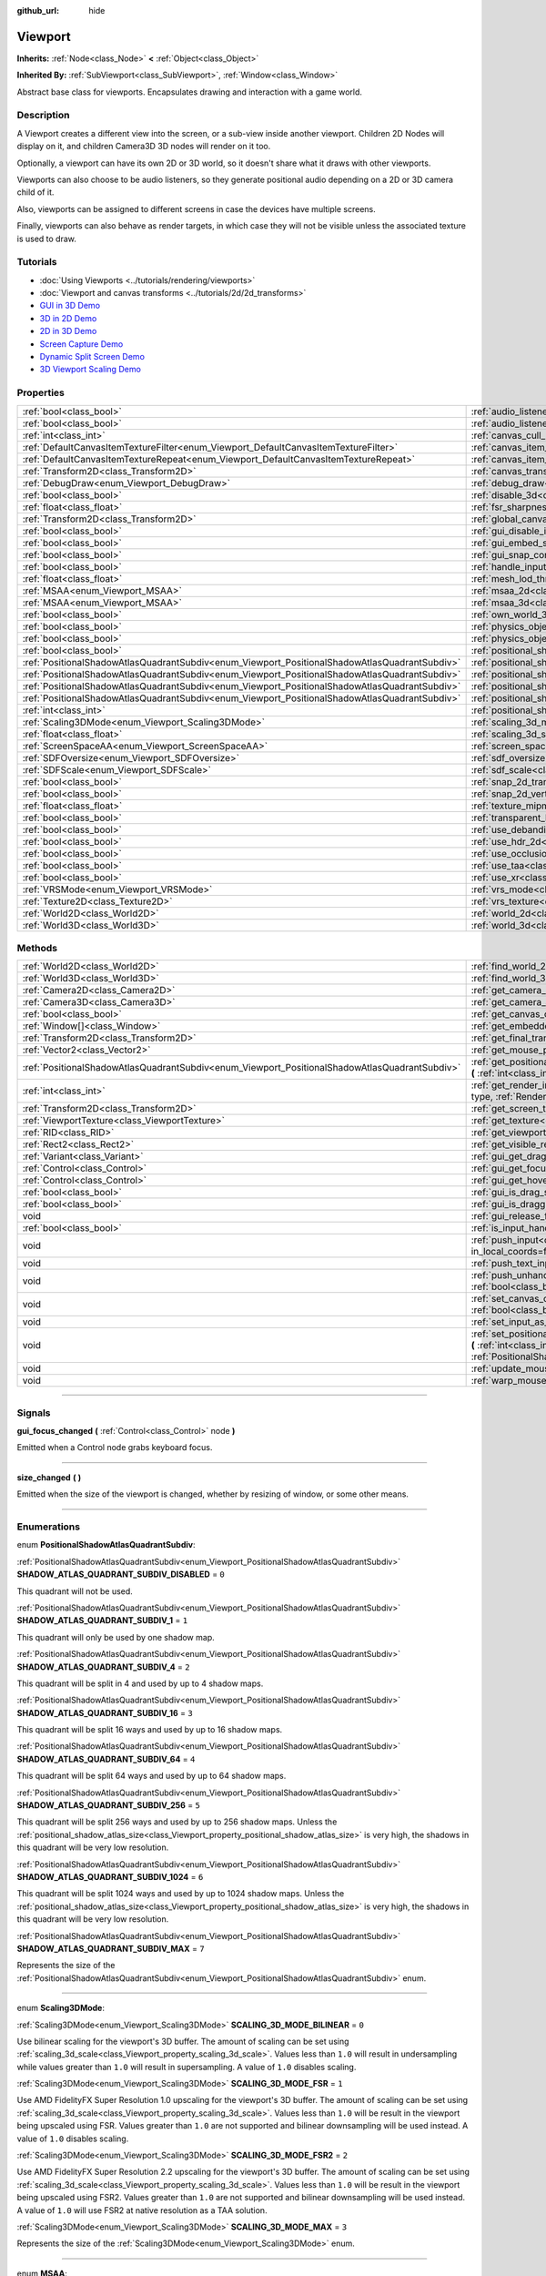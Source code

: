 :github_url: hide

.. DO NOT EDIT THIS FILE!!!
.. Generated automatically from Godot engine sources.
.. Generator: https://github.com/godotengine/godot/tree/master/doc/tools/make_rst.py.
.. XML source: https://github.com/godotengine/godot/tree/master/doc/classes/Viewport.xml.

.. _class_Viewport:

Viewport
========

**Inherits:** :ref:`Node<class_Node>` **<** :ref:`Object<class_Object>`

**Inherited By:** :ref:`SubViewport<class_SubViewport>`, :ref:`Window<class_Window>`

Abstract base class for viewports. Encapsulates drawing and interaction with a game world.

.. rst-class:: classref-introduction-group

Description
-----------

A Viewport creates a different view into the screen, or a sub-view inside another viewport. Children 2D Nodes will display on it, and children Camera3D 3D nodes will render on it too.

Optionally, a viewport can have its own 2D or 3D world, so it doesn't share what it draws with other viewports.

Viewports can also choose to be audio listeners, so they generate positional audio depending on a 2D or 3D camera child of it.

Also, viewports can be assigned to different screens in case the devices have multiple screens.

Finally, viewports can also behave as render targets, in which case they will not be visible unless the associated texture is used to draw.

.. rst-class:: classref-introduction-group

Tutorials
---------

- :doc:`Using Viewports <../tutorials/rendering/viewports>`

- :doc:`Viewport and canvas transforms <../tutorials/2d/2d_transforms>`

- `GUI in 3D Demo <https://godotengine.org/asset-library/asset/127>`__

- `3D in 2D Demo <https://godotengine.org/asset-library/asset/128>`__

- `2D in 3D Demo <https://godotengine.org/asset-library/asset/129>`__

- `Screen Capture Demo <https://godotengine.org/asset-library/asset/130>`__

- `Dynamic Split Screen Demo <https://godotengine.org/asset-library/asset/541>`__

- `3D Viewport Scaling Demo <https://godotengine.org/asset-library/asset/586>`__

.. rst-class:: classref-reftable-group

Properties
----------

.. table::
   :widths: auto

   +-----------------------------------------------------------------------------------------------+-------------------------------------------------------------------------------------------------------+----------------+
   | :ref:`bool<class_bool>`                                                                       | :ref:`audio_listener_enable_2d<class_Viewport_property_audio_listener_enable_2d>`                     | ``false``      |
   +-----------------------------------------------------------------------------------------------+-------------------------------------------------------------------------------------------------------+----------------+
   | :ref:`bool<class_bool>`                                                                       | :ref:`audio_listener_enable_3d<class_Viewport_property_audio_listener_enable_3d>`                     | ``false``      |
   +-----------------------------------------------------------------------------------------------+-------------------------------------------------------------------------------------------------------+----------------+
   | :ref:`int<class_int>`                                                                         | :ref:`canvas_cull_mask<class_Viewport_property_canvas_cull_mask>`                                     | ``4294967295`` |
   +-----------------------------------------------------------------------------------------------+-------------------------------------------------------------------------------------------------------+----------------+
   | :ref:`DefaultCanvasItemTextureFilter<enum_Viewport_DefaultCanvasItemTextureFilter>`           | :ref:`canvas_item_default_texture_filter<class_Viewport_property_canvas_item_default_texture_filter>` | ``1``          |
   +-----------------------------------------------------------------------------------------------+-------------------------------------------------------------------------------------------------------+----------------+
   | :ref:`DefaultCanvasItemTextureRepeat<enum_Viewport_DefaultCanvasItemTextureRepeat>`           | :ref:`canvas_item_default_texture_repeat<class_Viewport_property_canvas_item_default_texture_repeat>` | ``0``          |
   +-----------------------------------------------------------------------------------------------+-------------------------------------------------------------------------------------------------------+----------------+
   | :ref:`Transform2D<class_Transform2D>`                                                         | :ref:`canvas_transform<class_Viewport_property_canvas_transform>`                                     |                |
   +-----------------------------------------------------------------------------------------------+-------------------------------------------------------------------------------------------------------+----------------+
   | :ref:`DebugDraw<enum_Viewport_DebugDraw>`                                                     | :ref:`debug_draw<class_Viewport_property_debug_draw>`                                                 | ``0``          |
   +-----------------------------------------------------------------------------------------------+-------------------------------------------------------------------------------------------------------+----------------+
   | :ref:`bool<class_bool>`                                                                       | :ref:`disable_3d<class_Viewport_property_disable_3d>`                                                 | ``false``      |
   +-----------------------------------------------------------------------------------------------+-------------------------------------------------------------------------------------------------------+----------------+
   | :ref:`float<class_float>`                                                                     | :ref:`fsr_sharpness<class_Viewport_property_fsr_sharpness>`                                           | ``0.2``        |
   +-----------------------------------------------------------------------------------------------+-------------------------------------------------------------------------------------------------------+----------------+
   | :ref:`Transform2D<class_Transform2D>`                                                         | :ref:`global_canvas_transform<class_Viewport_property_global_canvas_transform>`                       |                |
   +-----------------------------------------------------------------------------------------------+-------------------------------------------------------------------------------------------------------+----------------+
   | :ref:`bool<class_bool>`                                                                       | :ref:`gui_disable_input<class_Viewport_property_gui_disable_input>`                                   | ``false``      |
   +-----------------------------------------------------------------------------------------------+-------------------------------------------------------------------------------------------------------+----------------+
   | :ref:`bool<class_bool>`                                                                       | :ref:`gui_embed_subwindows<class_Viewport_property_gui_embed_subwindows>`                             | ``false``      |
   +-----------------------------------------------------------------------------------------------+-------------------------------------------------------------------------------------------------------+----------------+
   | :ref:`bool<class_bool>`                                                                       | :ref:`gui_snap_controls_to_pixels<class_Viewport_property_gui_snap_controls_to_pixels>`               | ``true``       |
   +-----------------------------------------------------------------------------------------------+-------------------------------------------------------------------------------------------------------+----------------+
   | :ref:`bool<class_bool>`                                                                       | :ref:`handle_input_locally<class_Viewport_property_handle_input_locally>`                             | ``true``       |
   +-----------------------------------------------------------------------------------------------+-------------------------------------------------------------------------------------------------------+----------------+
   | :ref:`float<class_float>`                                                                     | :ref:`mesh_lod_threshold<class_Viewport_property_mesh_lod_threshold>`                                 | ``1.0``        |
   +-----------------------------------------------------------------------------------------------+-------------------------------------------------------------------------------------------------------+----------------+
   | :ref:`MSAA<enum_Viewport_MSAA>`                                                               | :ref:`msaa_2d<class_Viewport_property_msaa_2d>`                                                       | ``0``          |
   +-----------------------------------------------------------------------------------------------+-------------------------------------------------------------------------------------------------------+----------------+
   | :ref:`MSAA<enum_Viewport_MSAA>`                                                               | :ref:`msaa_3d<class_Viewport_property_msaa_3d>`                                                       | ``0``          |
   +-----------------------------------------------------------------------------------------------+-------------------------------------------------------------------------------------------------------+----------------+
   | :ref:`bool<class_bool>`                                                                       | :ref:`own_world_3d<class_Viewport_property_own_world_3d>`                                             | ``false``      |
   +-----------------------------------------------------------------------------------------------+-------------------------------------------------------------------------------------------------------+----------------+
   | :ref:`bool<class_bool>`                                                                       | :ref:`physics_object_picking<class_Viewport_property_physics_object_picking>`                         | ``false``      |
   +-----------------------------------------------------------------------------------------------+-------------------------------------------------------------------------------------------------------+----------------+
   | :ref:`bool<class_bool>`                                                                       | :ref:`physics_object_picking_sort<class_Viewport_property_physics_object_picking_sort>`               | ``false``      |
   +-----------------------------------------------------------------------------------------------+-------------------------------------------------------------------------------------------------------+----------------+
   | :ref:`bool<class_bool>`                                                                       | :ref:`positional_shadow_atlas_16_bits<class_Viewport_property_positional_shadow_atlas_16_bits>`       | ``true``       |
   +-----------------------------------------------------------------------------------------------+-------------------------------------------------------------------------------------------------------+----------------+
   | :ref:`PositionalShadowAtlasQuadrantSubdiv<enum_Viewport_PositionalShadowAtlasQuadrantSubdiv>` | :ref:`positional_shadow_atlas_quad_0<class_Viewport_property_positional_shadow_atlas_quad_0>`         | ``2``          |
   +-----------------------------------------------------------------------------------------------+-------------------------------------------------------------------------------------------------------+----------------+
   | :ref:`PositionalShadowAtlasQuadrantSubdiv<enum_Viewport_PositionalShadowAtlasQuadrantSubdiv>` | :ref:`positional_shadow_atlas_quad_1<class_Viewport_property_positional_shadow_atlas_quad_1>`         | ``2``          |
   +-----------------------------------------------------------------------------------------------+-------------------------------------------------------------------------------------------------------+----------------+
   | :ref:`PositionalShadowAtlasQuadrantSubdiv<enum_Viewport_PositionalShadowAtlasQuadrantSubdiv>` | :ref:`positional_shadow_atlas_quad_2<class_Viewport_property_positional_shadow_atlas_quad_2>`         | ``3``          |
   +-----------------------------------------------------------------------------------------------+-------------------------------------------------------------------------------------------------------+----------------+
   | :ref:`PositionalShadowAtlasQuadrantSubdiv<enum_Viewport_PositionalShadowAtlasQuadrantSubdiv>` | :ref:`positional_shadow_atlas_quad_3<class_Viewport_property_positional_shadow_atlas_quad_3>`         | ``4``          |
   +-----------------------------------------------------------------------------------------------+-------------------------------------------------------------------------------------------------------+----------------+
   | :ref:`int<class_int>`                                                                         | :ref:`positional_shadow_atlas_size<class_Viewport_property_positional_shadow_atlas_size>`             | ``2048``       |
   +-----------------------------------------------------------------------------------------------+-------------------------------------------------------------------------------------------------------+----------------+
   | :ref:`Scaling3DMode<enum_Viewport_Scaling3DMode>`                                             | :ref:`scaling_3d_mode<class_Viewport_property_scaling_3d_mode>`                                       | ``0``          |
   +-----------------------------------------------------------------------------------------------+-------------------------------------------------------------------------------------------------------+----------------+
   | :ref:`float<class_float>`                                                                     | :ref:`scaling_3d_scale<class_Viewport_property_scaling_3d_scale>`                                     | ``1.0``        |
   +-----------------------------------------------------------------------------------------------+-------------------------------------------------------------------------------------------------------+----------------+
   | :ref:`ScreenSpaceAA<enum_Viewport_ScreenSpaceAA>`                                             | :ref:`screen_space_aa<class_Viewport_property_screen_space_aa>`                                       | ``0``          |
   +-----------------------------------------------------------------------------------------------+-------------------------------------------------------------------------------------------------------+----------------+
   | :ref:`SDFOversize<enum_Viewport_SDFOversize>`                                                 | :ref:`sdf_oversize<class_Viewport_property_sdf_oversize>`                                             | ``1``          |
   +-----------------------------------------------------------------------------------------------+-------------------------------------------------------------------------------------------------------+----------------+
   | :ref:`SDFScale<enum_Viewport_SDFScale>`                                                       | :ref:`sdf_scale<class_Viewport_property_sdf_scale>`                                                   | ``1``          |
   +-----------------------------------------------------------------------------------------------+-------------------------------------------------------------------------------------------------------+----------------+
   | :ref:`bool<class_bool>`                                                                       | :ref:`snap_2d_transforms_to_pixel<class_Viewport_property_snap_2d_transforms_to_pixel>`               | ``false``      |
   +-----------------------------------------------------------------------------------------------+-------------------------------------------------------------------------------------------------------+----------------+
   | :ref:`bool<class_bool>`                                                                       | :ref:`snap_2d_vertices_to_pixel<class_Viewport_property_snap_2d_vertices_to_pixel>`                   | ``false``      |
   +-----------------------------------------------------------------------------------------------+-------------------------------------------------------------------------------------------------------+----------------+
   | :ref:`float<class_float>`                                                                     | :ref:`texture_mipmap_bias<class_Viewport_property_texture_mipmap_bias>`                               | ``0.0``        |
   +-----------------------------------------------------------------------------------------------+-------------------------------------------------------------------------------------------------------+----------------+
   | :ref:`bool<class_bool>`                                                                       | :ref:`transparent_bg<class_Viewport_property_transparent_bg>`                                         | ``false``      |
   +-----------------------------------------------------------------------------------------------+-------------------------------------------------------------------------------------------------------+----------------+
   | :ref:`bool<class_bool>`                                                                       | :ref:`use_debanding<class_Viewport_property_use_debanding>`                                           | ``false``      |
   +-----------------------------------------------------------------------------------------------+-------------------------------------------------------------------------------------------------------+----------------+
   | :ref:`bool<class_bool>`                                                                       | :ref:`use_hdr_2d<class_Viewport_property_use_hdr_2d>`                                                 | ``false``      |
   +-----------------------------------------------------------------------------------------------+-------------------------------------------------------------------------------------------------------+----------------+
   | :ref:`bool<class_bool>`                                                                       | :ref:`use_occlusion_culling<class_Viewport_property_use_occlusion_culling>`                           | ``false``      |
   +-----------------------------------------------------------------------------------------------+-------------------------------------------------------------------------------------------------------+----------------+
   | :ref:`bool<class_bool>`                                                                       | :ref:`use_taa<class_Viewport_property_use_taa>`                                                       | ``false``      |
   +-----------------------------------------------------------------------------------------------+-------------------------------------------------------------------------------------------------------+----------------+
   | :ref:`bool<class_bool>`                                                                       | :ref:`use_xr<class_Viewport_property_use_xr>`                                                         | ``false``      |
   +-----------------------------------------------------------------------------------------------+-------------------------------------------------------------------------------------------------------+----------------+
   | :ref:`VRSMode<enum_Viewport_VRSMode>`                                                         | :ref:`vrs_mode<class_Viewport_property_vrs_mode>`                                                     | ``0``          |
   +-----------------------------------------------------------------------------------------------+-------------------------------------------------------------------------------------------------------+----------------+
   | :ref:`Texture2D<class_Texture2D>`                                                             | :ref:`vrs_texture<class_Viewport_property_vrs_texture>`                                               |                |
   +-----------------------------------------------------------------------------------------------+-------------------------------------------------------------------------------------------------------+----------------+
   | :ref:`World2D<class_World2D>`                                                                 | :ref:`world_2d<class_Viewport_property_world_2d>`                                                     |                |
   +-----------------------------------------------------------------------------------------------+-------------------------------------------------------------------------------------------------------+----------------+
   | :ref:`World3D<class_World3D>`                                                                 | :ref:`world_3d<class_Viewport_property_world_3d>`                                                     |                |
   +-----------------------------------------------------------------------------------------------+-------------------------------------------------------------------------------------------------------+----------------+

.. rst-class:: classref-reftable-group

Methods
-------

.. table::
   :widths: auto

   +-----------------------------------------------------------------------------------------------+------------------------------------------------------------------------------------------------------------------------------------------------------------------------------------------------------------------------------------------------------------------------+
   | :ref:`World2D<class_World2D>`                                                                 | :ref:`find_world_2d<class_Viewport_method_find_world_2d>` **(** **)** |const|                                                                                                                                                                                          |
   +-----------------------------------------------------------------------------------------------+------------------------------------------------------------------------------------------------------------------------------------------------------------------------------------------------------------------------------------------------------------------------+
   | :ref:`World3D<class_World3D>`                                                                 | :ref:`find_world_3d<class_Viewport_method_find_world_3d>` **(** **)** |const|                                                                                                                                                                                          |
   +-----------------------------------------------------------------------------------------------+------------------------------------------------------------------------------------------------------------------------------------------------------------------------------------------------------------------------------------------------------------------------+
   | :ref:`Camera2D<class_Camera2D>`                                                               | :ref:`get_camera_2d<class_Viewport_method_get_camera_2d>` **(** **)** |const|                                                                                                                                                                                          |
   +-----------------------------------------------------------------------------------------------+------------------------------------------------------------------------------------------------------------------------------------------------------------------------------------------------------------------------------------------------------------------------+
   | :ref:`Camera3D<class_Camera3D>`                                                               | :ref:`get_camera_3d<class_Viewport_method_get_camera_3d>` **(** **)** |const|                                                                                                                                                                                          |
   +-----------------------------------------------------------------------------------------------+------------------------------------------------------------------------------------------------------------------------------------------------------------------------------------------------------------------------------------------------------------------------+
   | :ref:`bool<class_bool>`                                                                       | :ref:`get_canvas_cull_mask_bit<class_Viewport_method_get_canvas_cull_mask_bit>` **(** :ref:`int<class_int>` layer **)** |const|                                                                                                                                        |
   +-----------------------------------------------------------------------------------------------+------------------------------------------------------------------------------------------------------------------------------------------------------------------------------------------------------------------------------------------------------------------------+
   | :ref:`Window[]<class_Window>`                                                                 | :ref:`get_embedded_subwindows<class_Viewport_method_get_embedded_subwindows>` **(** **)** |const|                                                                                                                                                                      |
   +-----------------------------------------------------------------------------------------------+------------------------------------------------------------------------------------------------------------------------------------------------------------------------------------------------------------------------------------------------------------------------+
   | :ref:`Transform2D<class_Transform2D>`                                                         | :ref:`get_final_transform<class_Viewport_method_get_final_transform>` **(** **)** |const|                                                                                                                                                                              |
   +-----------------------------------------------------------------------------------------------+------------------------------------------------------------------------------------------------------------------------------------------------------------------------------------------------------------------------------------------------------------------------+
   | :ref:`Vector2<class_Vector2>`                                                                 | :ref:`get_mouse_position<class_Viewport_method_get_mouse_position>` **(** **)** |const|                                                                                                                                                                                |
   +-----------------------------------------------------------------------------------------------+------------------------------------------------------------------------------------------------------------------------------------------------------------------------------------------------------------------------------------------------------------------------+
   | :ref:`PositionalShadowAtlasQuadrantSubdiv<enum_Viewport_PositionalShadowAtlasQuadrantSubdiv>` | :ref:`get_positional_shadow_atlas_quadrant_subdiv<class_Viewport_method_get_positional_shadow_atlas_quadrant_subdiv>` **(** :ref:`int<class_int>` quadrant **)** |const|                                                                                               |
   +-----------------------------------------------------------------------------------------------+------------------------------------------------------------------------------------------------------------------------------------------------------------------------------------------------------------------------------------------------------------------------+
   | :ref:`int<class_int>`                                                                         | :ref:`get_render_info<class_Viewport_method_get_render_info>` **(** :ref:`RenderInfoType<enum_Viewport_RenderInfoType>` type, :ref:`RenderInfo<enum_Viewport_RenderInfo>` info **)**                                                                                   |
   +-----------------------------------------------------------------------------------------------+------------------------------------------------------------------------------------------------------------------------------------------------------------------------------------------------------------------------------------------------------------------------+
   | :ref:`Transform2D<class_Transform2D>`                                                         | :ref:`get_screen_transform<class_Viewport_method_get_screen_transform>` **(** **)** |const|                                                                                                                                                                            |
   +-----------------------------------------------------------------------------------------------+------------------------------------------------------------------------------------------------------------------------------------------------------------------------------------------------------------------------------------------------------------------------+
   | :ref:`ViewportTexture<class_ViewportTexture>`                                                 | :ref:`get_texture<class_Viewport_method_get_texture>` **(** **)** |const|                                                                                                                                                                                              |
   +-----------------------------------------------------------------------------------------------+------------------------------------------------------------------------------------------------------------------------------------------------------------------------------------------------------------------------------------------------------------------------+
   | :ref:`RID<class_RID>`                                                                         | :ref:`get_viewport_rid<class_Viewport_method_get_viewport_rid>` **(** **)** |const|                                                                                                                                                                                    |
   +-----------------------------------------------------------------------------------------------+------------------------------------------------------------------------------------------------------------------------------------------------------------------------------------------------------------------------------------------------------------------------+
   | :ref:`Rect2<class_Rect2>`                                                                     | :ref:`get_visible_rect<class_Viewport_method_get_visible_rect>` **(** **)** |const|                                                                                                                                                                                    |
   +-----------------------------------------------------------------------------------------------+------------------------------------------------------------------------------------------------------------------------------------------------------------------------------------------------------------------------------------------------------------------------+
   | :ref:`Variant<class_Variant>`                                                                 | :ref:`gui_get_drag_data<class_Viewport_method_gui_get_drag_data>` **(** **)** |const|                                                                                                                                                                                  |
   +-----------------------------------------------------------------------------------------------+------------------------------------------------------------------------------------------------------------------------------------------------------------------------------------------------------------------------------------------------------------------------+
   | :ref:`Control<class_Control>`                                                                 | :ref:`gui_get_focus_owner<class_Viewport_method_gui_get_focus_owner>` **(** **)** |const|                                                                                                                                                                              |
   +-----------------------------------------------------------------------------------------------+------------------------------------------------------------------------------------------------------------------------------------------------------------------------------------------------------------------------------------------------------------------------+
   | :ref:`Control<class_Control>`                                                                 | :ref:`gui_get_hovered_control<class_Viewport_method_gui_get_hovered_control>` **(** **)** |const|                                                                                                                                                                      |
   +-----------------------------------------------------------------------------------------------+------------------------------------------------------------------------------------------------------------------------------------------------------------------------------------------------------------------------------------------------------------------------+
   | :ref:`bool<class_bool>`                                                                       | :ref:`gui_is_drag_successful<class_Viewport_method_gui_is_drag_successful>` **(** **)** |const|                                                                                                                                                                        |
   +-----------------------------------------------------------------------------------------------+------------------------------------------------------------------------------------------------------------------------------------------------------------------------------------------------------------------------------------------------------------------------+
   | :ref:`bool<class_bool>`                                                                       | :ref:`gui_is_dragging<class_Viewport_method_gui_is_dragging>` **(** **)** |const|                                                                                                                                                                                      |
   +-----------------------------------------------------------------------------------------------+------------------------------------------------------------------------------------------------------------------------------------------------------------------------------------------------------------------------------------------------------------------------+
   | void                                                                                          | :ref:`gui_release_focus<class_Viewport_method_gui_release_focus>` **(** **)**                                                                                                                                                                                          |
   +-----------------------------------------------------------------------------------------------+------------------------------------------------------------------------------------------------------------------------------------------------------------------------------------------------------------------------------------------------------------------------+
   | :ref:`bool<class_bool>`                                                                       | :ref:`is_input_handled<class_Viewport_method_is_input_handled>` **(** **)** |const|                                                                                                                                                                                    |
   +-----------------------------------------------------------------------------------------------+------------------------------------------------------------------------------------------------------------------------------------------------------------------------------------------------------------------------------------------------------------------------+
   | void                                                                                          | :ref:`push_input<class_Viewport_method_push_input>` **(** :ref:`InputEvent<class_InputEvent>` event, :ref:`bool<class_bool>` in_local_coords=false **)**                                                                                                               |
   +-----------------------------------------------------------------------------------------------+------------------------------------------------------------------------------------------------------------------------------------------------------------------------------------------------------------------------------------------------------------------------+
   | void                                                                                          | :ref:`push_text_input<class_Viewport_method_push_text_input>` **(** :ref:`String<class_String>` text **)**                                                                                                                                                             |
   +-----------------------------------------------------------------------------------------------+------------------------------------------------------------------------------------------------------------------------------------------------------------------------------------------------------------------------------------------------------------------------+
   | void                                                                                          | :ref:`push_unhandled_input<class_Viewport_method_push_unhandled_input>` **(** :ref:`InputEvent<class_InputEvent>` event, :ref:`bool<class_bool>` in_local_coords=false **)**                                                                                           |
   +-----------------------------------------------------------------------------------------------+------------------------------------------------------------------------------------------------------------------------------------------------------------------------------------------------------------------------------------------------------------------------+
   | void                                                                                          | :ref:`set_canvas_cull_mask_bit<class_Viewport_method_set_canvas_cull_mask_bit>` **(** :ref:`int<class_int>` layer, :ref:`bool<class_bool>` enable **)**                                                                                                                |
   +-----------------------------------------------------------------------------------------------+------------------------------------------------------------------------------------------------------------------------------------------------------------------------------------------------------------------------------------------------------------------------+
   | void                                                                                          | :ref:`set_input_as_handled<class_Viewport_method_set_input_as_handled>` **(** **)**                                                                                                                                                                                    |
   +-----------------------------------------------------------------------------------------------+------------------------------------------------------------------------------------------------------------------------------------------------------------------------------------------------------------------------------------------------------------------------+
   | void                                                                                          | :ref:`set_positional_shadow_atlas_quadrant_subdiv<class_Viewport_method_set_positional_shadow_atlas_quadrant_subdiv>` **(** :ref:`int<class_int>` quadrant, :ref:`PositionalShadowAtlasQuadrantSubdiv<enum_Viewport_PositionalShadowAtlasQuadrantSubdiv>` subdiv **)** |
   +-----------------------------------------------------------------------------------------------+------------------------------------------------------------------------------------------------------------------------------------------------------------------------------------------------------------------------------------------------------------------------+
   | void                                                                                          | :ref:`update_mouse_cursor_state<class_Viewport_method_update_mouse_cursor_state>` **(** **)**                                                                                                                                                                          |
   +-----------------------------------------------------------------------------------------------+------------------------------------------------------------------------------------------------------------------------------------------------------------------------------------------------------------------------------------------------------------------------+
   | void                                                                                          | :ref:`warp_mouse<class_Viewport_method_warp_mouse>` **(** :ref:`Vector2<class_Vector2>` position **)**                                                                                                                                                                 |
   +-----------------------------------------------------------------------------------------------+------------------------------------------------------------------------------------------------------------------------------------------------------------------------------------------------------------------------------------------------------------------------+

.. rst-class:: classref-section-separator

----

.. rst-class:: classref-descriptions-group

Signals
-------

.. _class_Viewport_signal_gui_focus_changed:

.. rst-class:: classref-signal

**gui_focus_changed** **(** :ref:`Control<class_Control>` node **)**

Emitted when a Control node grabs keyboard focus.

.. rst-class:: classref-item-separator

----

.. _class_Viewport_signal_size_changed:

.. rst-class:: classref-signal

**size_changed** **(** **)**

Emitted when the size of the viewport is changed, whether by resizing of window, or some other means.

.. rst-class:: classref-section-separator

----

.. rst-class:: classref-descriptions-group

Enumerations
------------

.. _enum_Viewport_PositionalShadowAtlasQuadrantSubdiv:

.. rst-class:: classref-enumeration

enum **PositionalShadowAtlasQuadrantSubdiv**:

.. _class_Viewport_constant_SHADOW_ATLAS_QUADRANT_SUBDIV_DISABLED:

.. rst-class:: classref-enumeration-constant

:ref:`PositionalShadowAtlasQuadrantSubdiv<enum_Viewport_PositionalShadowAtlasQuadrantSubdiv>` **SHADOW_ATLAS_QUADRANT_SUBDIV_DISABLED** = ``0``

This quadrant will not be used.

.. _class_Viewport_constant_SHADOW_ATLAS_QUADRANT_SUBDIV_1:

.. rst-class:: classref-enumeration-constant

:ref:`PositionalShadowAtlasQuadrantSubdiv<enum_Viewport_PositionalShadowAtlasQuadrantSubdiv>` **SHADOW_ATLAS_QUADRANT_SUBDIV_1** = ``1``

This quadrant will only be used by one shadow map.

.. _class_Viewport_constant_SHADOW_ATLAS_QUADRANT_SUBDIV_4:

.. rst-class:: classref-enumeration-constant

:ref:`PositionalShadowAtlasQuadrantSubdiv<enum_Viewport_PositionalShadowAtlasQuadrantSubdiv>` **SHADOW_ATLAS_QUADRANT_SUBDIV_4** = ``2``

This quadrant will be split in 4 and used by up to 4 shadow maps.

.. _class_Viewport_constant_SHADOW_ATLAS_QUADRANT_SUBDIV_16:

.. rst-class:: classref-enumeration-constant

:ref:`PositionalShadowAtlasQuadrantSubdiv<enum_Viewport_PositionalShadowAtlasQuadrantSubdiv>` **SHADOW_ATLAS_QUADRANT_SUBDIV_16** = ``3``

This quadrant will be split 16 ways and used by up to 16 shadow maps.

.. _class_Viewport_constant_SHADOW_ATLAS_QUADRANT_SUBDIV_64:

.. rst-class:: classref-enumeration-constant

:ref:`PositionalShadowAtlasQuadrantSubdiv<enum_Viewport_PositionalShadowAtlasQuadrantSubdiv>` **SHADOW_ATLAS_QUADRANT_SUBDIV_64** = ``4``

This quadrant will be split 64 ways and used by up to 64 shadow maps.

.. _class_Viewport_constant_SHADOW_ATLAS_QUADRANT_SUBDIV_256:

.. rst-class:: classref-enumeration-constant

:ref:`PositionalShadowAtlasQuadrantSubdiv<enum_Viewport_PositionalShadowAtlasQuadrantSubdiv>` **SHADOW_ATLAS_QUADRANT_SUBDIV_256** = ``5``

This quadrant will be split 256 ways and used by up to 256 shadow maps. Unless the :ref:`positional_shadow_atlas_size<class_Viewport_property_positional_shadow_atlas_size>` is very high, the shadows in this quadrant will be very low resolution.

.. _class_Viewport_constant_SHADOW_ATLAS_QUADRANT_SUBDIV_1024:

.. rst-class:: classref-enumeration-constant

:ref:`PositionalShadowAtlasQuadrantSubdiv<enum_Viewport_PositionalShadowAtlasQuadrantSubdiv>` **SHADOW_ATLAS_QUADRANT_SUBDIV_1024** = ``6``

This quadrant will be split 1024 ways and used by up to 1024 shadow maps. Unless the :ref:`positional_shadow_atlas_size<class_Viewport_property_positional_shadow_atlas_size>` is very high, the shadows in this quadrant will be very low resolution.

.. _class_Viewport_constant_SHADOW_ATLAS_QUADRANT_SUBDIV_MAX:

.. rst-class:: classref-enumeration-constant

:ref:`PositionalShadowAtlasQuadrantSubdiv<enum_Viewport_PositionalShadowAtlasQuadrantSubdiv>` **SHADOW_ATLAS_QUADRANT_SUBDIV_MAX** = ``7``

Represents the size of the :ref:`PositionalShadowAtlasQuadrantSubdiv<enum_Viewport_PositionalShadowAtlasQuadrantSubdiv>` enum.

.. rst-class:: classref-item-separator

----

.. _enum_Viewport_Scaling3DMode:

.. rst-class:: classref-enumeration

enum **Scaling3DMode**:

.. _class_Viewport_constant_SCALING_3D_MODE_BILINEAR:

.. rst-class:: classref-enumeration-constant

:ref:`Scaling3DMode<enum_Viewport_Scaling3DMode>` **SCALING_3D_MODE_BILINEAR** = ``0``

Use bilinear scaling for the viewport's 3D buffer. The amount of scaling can be set using :ref:`scaling_3d_scale<class_Viewport_property_scaling_3d_scale>`. Values less than ``1.0`` will result in undersampling while values greater than ``1.0`` will result in supersampling. A value of ``1.0`` disables scaling.

.. _class_Viewport_constant_SCALING_3D_MODE_FSR:

.. rst-class:: classref-enumeration-constant

:ref:`Scaling3DMode<enum_Viewport_Scaling3DMode>` **SCALING_3D_MODE_FSR** = ``1``

Use AMD FidelityFX Super Resolution 1.0 upscaling for the viewport's 3D buffer. The amount of scaling can be set using :ref:`scaling_3d_scale<class_Viewport_property_scaling_3d_scale>`. Values less than ``1.0`` will be result in the viewport being upscaled using FSR. Values greater than ``1.0`` are not supported and bilinear downsampling will be used instead. A value of ``1.0`` disables scaling.

.. _class_Viewport_constant_SCALING_3D_MODE_FSR2:

.. rst-class:: classref-enumeration-constant

:ref:`Scaling3DMode<enum_Viewport_Scaling3DMode>` **SCALING_3D_MODE_FSR2** = ``2``

Use AMD FidelityFX Super Resolution 2.2 upscaling for the viewport's 3D buffer. The amount of scaling can be set using :ref:`scaling_3d_scale<class_Viewport_property_scaling_3d_scale>`. Values less than ``1.0`` will be result in the viewport being upscaled using FSR2. Values greater than ``1.0`` are not supported and bilinear downsampling will be used instead. A value of ``1.0`` will use FSR2 at native resolution as a TAA solution.

.. _class_Viewport_constant_SCALING_3D_MODE_MAX:

.. rst-class:: classref-enumeration-constant

:ref:`Scaling3DMode<enum_Viewport_Scaling3DMode>` **SCALING_3D_MODE_MAX** = ``3``

Represents the size of the :ref:`Scaling3DMode<enum_Viewport_Scaling3DMode>` enum.

.. rst-class:: classref-item-separator

----

.. _enum_Viewport_MSAA:

.. rst-class:: classref-enumeration

enum **MSAA**:

.. _class_Viewport_constant_MSAA_DISABLED:

.. rst-class:: classref-enumeration-constant

:ref:`MSAA<enum_Viewport_MSAA>` **MSAA_DISABLED** = ``0``

Multisample antialiasing mode disabled. This is the default value, and is also the fastest setting.

.. _class_Viewport_constant_MSAA_2X:

.. rst-class:: classref-enumeration-constant

:ref:`MSAA<enum_Viewport_MSAA>` **MSAA_2X** = ``1``

Use 2× Multisample Antialiasing. This has a moderate performance cost. It helps reduce aliasing noticeably, but 4× MSAA still looks substantially better.

.. _class_Viewport_constant_MSAA_4X:

.. rst-class:: classref-enumeration-constant

:ref:`MSAA<enum_Viewport_MSAA>` **MSAA_4X** = ``2``

Use 4× Multisample Antialiasing. This has a significant performance cost, and is generally a good compromise between performance and quality.

.. _class_Viewport_constant_MSAA_8X:

.. rst-class:: classref-enumeration-constant

:ref:`MSAA<enum_Viewport_MSAA>` **MSAA_8X** = ``3``

Use 8× Multisample Antialiasing. This has a very high performance cost. The difference between 4× and 8× MSAA may not always be visible in real gameplay conditions. Likely unsupported on low-end and older hardware.

.. _class_Viewport_constant_MSAA_MAX:

.. rst-class:: classref-enumeration-constant

:ref:`MSAA<enum_Viewport_MSAA>` **MSAA_MAX** = ``4``

Represents the size of the :ref:`MSAA<enum_Viewport_MSAA>` enum.

.. rst-class:: classref-item-separator

----

.. _enum_Viewport_ScreenSpaceAA:

.. rst-class:: classref-enumeration

enum **ScreenSpaceAA**:

.. _class_Viewport_constant_SCREEN_SPACE_AA_DISABLED:

.. rst-class:: classref-enumeration-constant

:ref:`ScreenSpaceAA<enum_Viewport_ScreenSpaceAA>` **SCREEN_SPACE_AA_DISABLED** = ``0``

Do not perform any antialiasing in the full screen post-process.

.. _class_Viewport_constant_SCREEN_SPACE_AA_FXAA:

.. rst-class:: classref-enumeration-constant

:ref:`ScreenSpaceAA<enum_Viewport_ScreenSpaceAA>` **SCREEN_SPACE_AA_FXAA** = ``1``

Use fast approximate antialiasing. FXAA is a popular screen-space antialiasing method, which is fast but will make the image look blurry, especially at lower resolutions. It can still work relatively well at large resolutions such as 1440p and 4K.

.. _class_Viewport_constant_SCREEN_SPACE_AA_MAX:

.. rst-class:: classref-enumeration-constant

:ref:`ScreenSpaceAA<enum_Viewport_ScreenSpaceAA>` **SCREEN_SPACE_AA_MAX** = ``2``

Represents the size of the :ref:`ScreenSpaceAA<enum_Viewport_ScreenSpaceAA>` enum.

.. rst-class:: classref-item-separator

----

.. _enum_Viewport_RenderInfo:

.. rst-class:: classref-enumeration

enum **RenderInfo**:

.. _class_Viewport_constant_RENDER_INFO_OBJECTS_IN_FRAME:

.. rst-class:: classref-enumeration-constant

:ref:`RenderInfo<enum_Viewport_RenderInfo>` **RENDER_INFO_OBJECTS_IN_FRAME** = ``0``

Amount of objects in frame.

.. _class_Viewport_constant_RENDER_INFO_PRIMITIVES_IN_FRAME:

.. rst-class:: classref-enumeration-constant

:ref:`RenderInfo<enum_Viewport_RenderInfo>` **RENDER_INFO_PRIMITIVES_IN_FRAME** = ``1``

Amount of vertices in frame.

.. _class_Viewport_constant_RENDER_INFO_DRAW_CALLS_IN_FRAME:

.. rst-class:: classref-enumeration-constant

:ref:`RenderInfo<enum_Viewport_RenderInfo>` **RENDER_INFO_DRAW_CALLS_IN_FRAME** = ``2``

Amount of draw calls in frame.

.. _class_Viewport_constant_RENDER_INFO_MAX:

.. rst-class:: classref-enumeration-constant

:ref:`RenderInfo<enum_Viewport_RenderInfo>` **RENDER_INFO_MAX** = ``3``

Represents the size of the :ref:`RenderInfo<enum_Viewport_RenderInfo>` enum.

.. rst-class:: classref-item-separator

----

.. _enum_Viewport_RenderInfoType:

.. rst-class:: classref-enumeration

enum **RenderInfoType**:

.. _class_Viewport_constant_RENDER_INFO_TYPE_VISIBLE:

.. rst-class:: classref-enumeration-constant

:ref:`RenderInfoType<enum_Viewport_RenderInfoType>` **RENDER_INFO_TYPE_VISIBLE** = ``0``

.. container:: contribute

	There is currently no description for this enum. Please help us by :ref:`contributing one <doc_updating_the_class_reference>`!



.. _class_Viewport_constant_RENDER_INFO_TYPE_SHADOW:

.. rst-class:: classref-enumeration-constant

:ref:`RenderInfoType<enum_Viewport_RenderInfoType>` **RENDER_INFO_TYPE_SHADOW** = ``1``

.. container:: contribute

	There is currently no description for this enum. Please help us by :ref:`contributing one <doc_updating_the_class_reference>`!



.. _class_Viewport_constant_RENDER_INFO_TYPE_MAX:

.. rst-class:: classref-enumeration-constant

:ref:`RenderInfoType<enum_Viewport_RenderInfoType>` **RENDER_INFO_TYPE_MAX** = ``2``

.. container:: contribute

	There is currently no description for this enum. Please help us by :ref:`contributing one <doc_updating_the_class_reference>`!



.. rst-class:: classref-item-separator

----

.. _enum_Viewport_DebugDraw:

.. rst-class:: classref-enumeration

enum **DebugDraw**:

.. _class_Viewport_constant_DEBUG_DRAW_DISABLED:

.. rst-class:: classref-enumeration-constant

:ref:`DebugDraw<enum_Viewport_DebugDraw>` **DEBUG_DRAW_DISABLED** = ``0``

Objects are displayed normally.

.. _class_Viewport_constant_DEBUG_DRAW_UNSHADED:

.. rst-class:: classref-enumeration-constant

:ref:`DebugDraw<enum_Viewport_DebugDraw>` **DEBUG_DRAW_UNSHADED** = ``1``

Objects are displayed without light information.

.. _class_Viewport_constant_DEBUG_DRAW_LIGHTING:

.. rst-class:: classref-enumeration-constant

:ref:`DebugDraw<enum_Viewport_DebugDraw>` **DEBUG_DRAW_LIGHTING** = ``2``

.. container:: contribute

	There is currently no description for this enum. Please help us by :ref:`contributing one <doc_updating_the_class_reference>`!



.. _class_Viewport_constant_DEBUG_DRAW_OVERDRAW:

.. rst-class:: classref-enumeration-constant

:ref:`DebugDraw<enum_Viewport_DebugDraw>` **DEBUG_DRAW_OVERDRAW** = ``3``

Objects are displayed semi-transparent with additive blending so you can see where they are drawing over top of one another. A higher overdraw means you are wasting performance on drawing pixels that are being hidden behind others.

.. _class_Viewport_constant_DEBUG_DRAW_WIREFRAME:

.. rst-class:: classref-enumeration-constant

:ref:`DebugDraw<enum_Viewport_DebugDraw>` **DEBUG_DRAW_WIREFRAME** = ``4``

Objects are displayed in wireframe style.

.. _class_Viewport_constant_DEBUG_DRAW_NORMAL_BUFFER:

.. rst-class:: classref-enumeration-constant

:ref:`DebugDraw<enum_Viewport_DebugDraw>` **DEBUG_DRAW_NORMAL_BUFFER** = ``5``

.. container:: contribute

	There is currently no description for this enum. Please help us by :ref:`contributing one <doc_updating_the_class_reference>`!



.. _class_Viewport_constant_DEBUG_DRAW_VOXEL_GI_ALBEDO:

.. rst-class:: classref-enumeration-constant

:ref:`DebugDraw<enum_Viewport_DebugDraw>` **DEBUG_DRAW_VOXEL_GI_ALBEDO** = ``6``

Objects are displayed with only the albedo value from :ref:`VoxelGI<class_VoxelGI>`\ s.

.. _class_Viewport_constant_DEBUG_DRAW_VOXEL_GI_LIGHTING:

.. rst-class:: classref-enumeration-constant

:ref:`DebugDraw<enum_Viewport_DebugDraw>` **DEBUG_DRAW_VOXEL_GI_LIGHTING** = ``7``

Objects are displayed with only the lighting value from :ref:`VoxelGI<class_VoxelGI>`\ s.

.. _class_Viewport_constant_DEBUG_DRAW_VOXEL_GI_EMISSION:

.. rst-class:: classref-enumeration-constant

:ref:`DebugDraw<enum_Viewport_DebugDraw>` **DEBUG_DRAW_VOXEL_GI_EMISSION** = ``8``

Objects are displayed with only the emission color from :ref:`VoxelGI<class_VoxelGI>`\ s.

.. _class_Viewport_constant_DEBUG_DRAW_SHADOW_ATLAS:

.. rst-class:: classref-enumeration-constant

:ref:`DebugDraw<enum_Viewport_DebugDraw>` **DEBUG_DRAW_SHADOW_ATLAS** = ``9``

Draws the shadow atlas that stores shadows from :ref:`OmniLight3D<class_OmniLight3D>`\ s and :ref:`SpotLight3D<class_SpotLight3D>`\ s in the upper left quadrant of the **Viewport**.

.. _class_Viewport_constant_DEBUG_DRAW_DIRECTIONAL_SHADOW_ATLAS:

.. rst-class:: classref-enumeration-constant

:ref:`DebugDraw<enum_Viewport_DebugDraw>` **DEBUG_DRAW_DIRECTIONAL_SHADOW_ATLAS** = ``10``

Draws the shadow atlas that stores shadows from :ref:`DirectionalLight3D<class_DirectionalLight3D>`\ s in the upper left quadrant of the **Viewport**.

.. _class_Viewport_constant_DEBUG_DRAW_SCENE_LUMINANCE:

.. rst-class:: classref-enumeration-constant

:ref:`DebugDraw<enum_Viewport_DebugDraw>` **DEBUG_DRAW_SCENE_LUMINANCE** = ``11``

.. container:: contribute

	There is currently no description for this enum. Please help us by :ref:`contributing one <doc_updating_the_class_reference>`!



.. _class_Viewport_constant_DEBUG_DRAW_SSAO:

.. rst-class:: classref-enumeration-constant

:ref:`DebugDraw<enum_Viewport_DebugDraw>` **DEBUG_DRAW_SSAO** = ``12``

Draws the screen-space ambient occlusion texture instead of the scene so that you can clearly see how it is affecting objects. In order for this display mode to work, you must have :ref:`Environment.ssao_enabled<class_Environment_property_ssao_enabled>` set in your :ref:`WorldEnvironment<class_WorldEnvironment>`.

.. _class_Viewport_constant_DEBUG_DRAW_SSIL:

.. rst-class:: classref-enumeration-constant

:ref:`DebugDraw<enum_Viewport_DebugDraw>` **DEBUG_DRAW_SSIL** = ``13``

Draws the screen-space indirect lighting texture instead of the scene so that you can clearly see how it is affecting objects. In order for this display mode to work, you must have :ref:`Environment.ssil_enabled<class_Environment_property_ssil_enabled>` set in your :ref:`WorldEnvironment<class_WorldEnvironment>`.

.. _class_Viewport_constant_DEBUG_DRAW_PSSM_SPLITS:

.. rst-class:: classref-enumeration-constant

:ref:`DebugDraw<enum_Viewport_DebugDraw>` **DEBUG_DRAW_PSSM_SPLITS** = ``14``

Colors each PSSM split for the :ref:`DirectionalLight3D<class_DirectionalLight3D>`\ s in the scene a different color so you can see where the splits are. In order, they will be colored red, green, blue, and yellow.

.. _class_Viewport_constant_DEBUG_DRAW_DECAL_ATLAS:

.. rst-class:: classref-enumeration-constant

:ref:`DebugDraw<enum_Viewport_DebugDraw>` **DEBUG_DRAW_DECAL_ATLAS** = ``15``

Draws the decal atlas used by :ref:`Decal<class_Decal>`\ s and light projector textures in the upper left quadrant of the **Viewport**.

.. _class_Viewport_constant_DEBUG_DRAW_SDFGI:

.. rst-class:: classref-enumeration-constant

:ref:`DebugDraw<enum_Viewport_DebugDraw>` **DEBUG_DRAW_SDFGI** = ``16``

.. container:: contribute

	There is currently no description for this enum. Please help us by :ref:`contributing one <doc_updating_the_class_reference>`!



.. _class_Viewport_constant_DEBUG_DRAW_SDFGI_PROBES:

.. rst-class:: classref-enumeration-constant

:ref:`DebugDraw<enum_Viewport_DebugDraw>` **DEBUG_DRAW_SDFGI_PROBES** = ``17``

.. container:: contribute

	There is currently no description for this enum. Please help us by :ref:`contributing one <doc_updating_the_class_reference>`!



.. _class_Viewport_constant_DEBUG_DRAW_GI_BUFFER:

.. rst-class:: classref-enumeration-constant

:ref:`DebugDraw<enum_Viewport_DebugDraw>` **DEBUG_DRAW_GI_BUFFER** = ``18``

.. container:: contribute

	There is currently no description for this enum. Please help us by :ref:`contributing one <doc_updating_the_class_reference>`!



.. _class_Viewport_constant_DEBUG_DRAW_DISABLE_LOD:

.. rst-class:: classref-enumeration-constant

:ref:`DebugDraw<enum_Viewport_DebugDraw>` **DEBUG_DRAW_DISABLE_LOD** = ``19``

.. container:: contribute

	There is currently no description for this enum. Please help us by :ref:`contributing one <doc_updating_the_class_reference>`!



.. _class_Viewport_constant_DEBUG_DRAW_CLUSTER_OMNI_LIGHTS:

.. rst-class:: classref-enumeration-constant

:ref:`DebugDraw<enum_Viewport_DebugDraw>` **DEBUG_DRAW_CLUSTER_OMNI_LIGHTS** = ``20``

.. container:: contribute

	There is currently no description for this enum. Please help us by :ref:`contributing one <doc_updating_the_class_reference>`!



.. _class_Viewport_constant_DEBUG_DRAW_CLUSTER_SPOT_LIGHTS:

.. rst-class:: classref-enumeration-constant

:ref:`DebugDraw<enum_Viewport_DebugDraw>` **DEBUG_DRAW_CLUSTER_SPOT_LIGHTS** = ``21``

.. container:: contribute

	There is currently no description for this enum. Please help us by :ref:`contributing one <doc_updating_the_class_reference>`!



.. _class_Viewport_constant_DEBUG_DRAW_CLUSTER_DECALS:

.. rst-class:: classref-enumeration-constant

:ref:`DebugDraw<enum_Viewport_DebugDraw>` **DEBUG_DRAW_CLUSTER_DECALS** = ``22``

.. container:: contribute

	There is currently no description for this enum. Please help us by :ref:`contributing one <doc_updating_the_class_reference>`!



.. _class_Viewport_constant_DEBUG_DRAW_CLUSTER_REFLECTION_PROBES:

.. rst-class:: classref-enumeration-constant

:ref:`DebugDraw<enum_Viewport_DebugDraw>` **DEBUG_DRAW_CLUSTER_REFLECTION_PROBES** = ``23``

.. container:: contribute

	There is currently no description for this enum. Please help us by :ref:`contributing one <doc_updating_the_class_reference>`!



.. _class_Viewport_constant_DEBUG_DRAW_OCCLUDERS:

.. rst-class:: classref-enumeration-constant

:ref:`DebugDraw<enum_Viewport_DebugDraw>` **DEBUG_DRAW_OCCLUDERS** = ``24``

.. container:: contribute

	There is currently no description for this enum. Please help us by :ref:`contributing one <doc_updating_the_class_reference>`!



.. _class_Viewport_constant_DEBUG_DRAW_MOTION_VECTORS:

.. rst-class:: classref-enumeration-constant

:ref:`DebugDraw<enum_Viewport_DebugDraw>` **DEBUG_DRAW_MOTION_VECTORS** = ``25``

.. container:: contribute

	There is currently no description for this enum. Please help us by :ref:`contributing one <doc_updating_the_class_reference>`!



.. _class_Viewport_constant_DEBUG_DRAW_INTERNAL_BUFFER:

.. rst-class:: classref-enumeration-constant

:ref:`DebugDraw<enum_Viewport_DebugDraw>` **DEBUG_DRAW_INTERNAL_BUFFER** = ``26``

Draws the internal resolution buffer of the scene before post-processing is applied.

.. rst-class:: classref-item-separator

----

.. _enum_Viewport_DefaultCanvasItemTextureFilter:

.. rst-class:: classref-enumeration

enum **DefaultCanvasItemTextureFilter**:

.. _class_Viewport_constant_DEFAULT_CANVAS_ITEM_TEXTURE_FILTER_NEAREST:

.. rst-class:: classref-enumeration-constant

:ref:`DefaultCanvasItemTextureFilter<enum_Viewport_DefaultCanvasItemTextureFilter>` **DEFAULT_CANVAS_ITEM_TEXTURE_FILTER_NEAREST** = ``0``

The texture filter reads from the nearest pixel only. This makes the texture look pixelated from up close, and grainy from a distance (due to mipmaps not being sampled).

.. _class_Viewport_constant_DEFAULT_CANVAS_ITEM_TEXTURE_FILTER_LINEAR:

.. rst-class:: classref-enumeration-constant

:ref:`DefaultCanvasItemTextureFilter<enum_Viewport_DefaultCanvasItemTextureFilter>` **DEFAULT_CANVAS_ITEM_TEXTURE_FILTER_LINEAR** = ``1``

The texture filter blends between the nearest 4 pixels. This makes the texture look smooth from up close, and grainy from a distance (due to mipmaps not being sampled).

.. _class_Viewport_constant_DEFAULT_CANVAS_ITEM_TEXTURE_FILTER_LINEAR_WITH_MIPMAPS:

.. rst-class:: classref-enumeration-constant

:ref:`DefaultCanvasItemTextureFilter<enum_Viewport_DefaultCanvasItemTextureFilter>` **DEFAULT_CANVAS_ITEM_TEXTURE_FILTER_LINEAR_WITH_MIPMAPS** = ``2``

The texture filter blends between the nearest 4 pixels and between the nearest 2 mipmaps (or uses the nearest mipmap if :ref:`ProjectSettings.rendering/textures/default_filters/use_nearest_mipmap_filter<class_ProjectSettings_property_rendering/textures/default_filters/use_nearest_mipmap_filter>` is ``true``). This makes the texture look smooth from up close, and smooth from a distance.

Use this for non-pixel art textures that may be viewed at a low scale (e.g. due to :ref:`Camera2D<class_Camera2D>` zoom or sprite scaling), as mipmaps are important to smooth out pixels that are smaller than on-screen pixels.

.. _class_Viewport_constant_DEFAULT_CANVAS_ITEM_TEXTURE_FILTER_NEAREST_WITH_MIPMAPS:

.. rst-class:: classref-enumeration-constant

:ref:`DefaultCanvasItemTextureFilter<enum_Viewport_DefaultCanvasItemTextureFilter>` **DEFAULT_CANVAS_ITEM_TEXTURE_FILTER_NEAREST_WITH_MIPMAPS** = ``3``

The texture filter reads from the nearest pixel and blends between the nearest 2 mipmaps (or uses the nearest mipmap if :ref:`ProjectSettings.rendering/textures/default_filters/use_nearest_mipmap_filter<class_ProjectSettings_property_rendering/textures/default_filters/use_nearest_mipmap_filter>` is ``true``). This makes the texture look pixelated from up close, and smooth from a distance.

Use this for non-pixel art textures that may be viewed at a low scale (e.g. due to :ref:`Camera2D<class_Camera2D>` zoom or sprite scaling), as mipmaps are important to smooth out pixels that are smaller than on-screen pixels.

.. _class_Viewport_constant_DEFAULT_CANVAS_ITEM_TEXTURE_FILTER_MAX:

.. rst-class:: classref-enumeration-constant

:ref:`DefaultCanvasItemTextureFilter<enum_Viewport_DefaultCanvasItemTextureFilter>` **DEFAULT_CANVAS_ITEM_TEXTURE_FILTER_MAX** = ``4``

Max value for :ref:`DefaultCanvasItemTextureFilter<enum_Viewport_DefaultCanvasItemTextureFilter>` enum.

.. rst-class:: classref-item-separator

----

.. _enum_Viewport_DefaultCanvasItemTextureRepeat:

.. rst-class:: classref-enumeration

enum **DefaultCanvasItemTextureRepeat**:

.. _class_Viewport_constant_DEFAULT_CANVAS_ITEM_TEXTURE_REPEAT_DISABLED:

.. rst-class:: classref-enumeration-constant

:ref:`DefaultCanvasItemTextureRepeat<enum_Viewport_DefaultCanvasItemTextureRepeat>` **DEFAULT_CANVAS_ITEM_TEXTURE_REPEAT_DISABLED** = ``0``

Disables textures repeating. Instead, when reading UVs outside the 0-1 range, the value will be clamped to the edge of the texture, resulting in a stretched out look at the borders of the texture.

.. _class_Viewport_constant_DEFAULT_CANVAS_ITEM_TEXTURE_REPEAT_ENABLED:

.. rst-class:: classref-enumeration-constant

:ref:`DefaultCanvasItemTextureRepeat<enum_Viewport_DefaultCanvasItemTextureRepeat>` **DEFAULT_CANVAS_ITEM_TEXTURE_REPEAT_ENABLED** = ``1``

Enables the texture to repeat when UV coordinates are outside the 0-1 range. If using one of the linear filtering modes, this can result in artifacts at the edges of a texture when the sampler filters across the edges of the texture.

.. _class_Viewport_constant_DEFAULT_CANVAS_ITEM_TEXTURE_REPEAT_MIRROR:

.. rst-class:: classref-enumeration-constant

:ref:`DefaultCanvasItemTextureRepeat<enum_Viewport_DefaultCanvasItemTextureRepeat>` **DEFAULT_CANVAS_ITEM_TEXTURE_REPEAT_MIRROR** = ``2``

Flip the texture when repeating so that the edge lines up instead of abruptly changing.

.. _class_Viewport_constant_DEFAULT_CANVAS_ITEM_TEXTURE_REPEAT_MAX:

.. rst-class:: classref-enumeration-constant

:ref:`DefaultCanvasItemTextureRepeat<enum_Viewport_DefaultCanvasItemTextureRepeat>` **DEFAULT_CANVAS_ITEM_TEXTURE_REPEAT_MAX** = ``3``

Max value for :ref:`DefaultCanvasItemTextureRepeat<enum_Viewport_DefaultCanvasItemTextureRepeat>` enum.

.. rst-class:: classref-item-separator

----

.. _enum_Viewport_SDFOversize:

.. rst-class:: classref-enumeration

enum **SDFOversize**:

.. _class_Viewport_constant_SDF_OVERSIZE_100_PERCENT:

.. rst-class:: classref-enumeration-constant

:ref:`SDFOversize<enum_Viewport_SDFOversize>` **SDF_OVERSIZE_100_PERCENT** = ``0``

.. container:: contribute

	There is currently no description for this enum. Please help us by :ref:`contributing one <doc_updating_the_class_reference>`!



.. _class_Viewport_constant_SDF_OVERSIZE_120_PERCENT:

.. rst-class:: classref-enumeration-constant

:ref:`SDFOversize<enum_Viewport_SDFOversize>` **SDF_OVERSIZE_120_PERCENT** = ``1``

.. container:: contribute

	There is currently no description for this enum. Please help us by :ref:`contributing one <doc_updating_the_class_reference>`!



.. _class_Viewport_constant_SDF_OVERSIZE_150_PERCENT:

.. rst-class:: classref-enumeration-constant

:ref:`SDFOversize<enum_Viewport_SDFOversize>` **SDF_OVERSIZE_150_PERCENT** = ``2``

.. container:: contribute

	There is currently no description for this enum. Please help us by :ref:`contributing one <doc_updating_the_class_reference>`!



.. _class_Viewport_constant_SDF_OVERSIZE_200_PERCENT:

.. rst-class:: classref-enumeration-constant

:ref:`SDFOversize<enum_Viewport_SDFOversize>` **SDF_OVERSIZE_200_PERCENT** = ``3``

.. container:: contribute

	There is currently no description for this enum. Please help us by :ref:`contributing one <doc_updating_the_class_reference>`!



.. _class_Viewport_constant_SDF_OVERSIZE_MAX:

.. rst-class:: classref-enumeration-constant

:ref:`SDFOversize<enum_Viewport_SDFOversize>` **SDF_OVERSIZE_MAX** = ``4``

.. container:: contribute

	There is currently no description for this enum. Please help us by :ref:`contributing one <doc_updating_the_class_reference>`!



.. rst-class:: classref-item-separator

----

.. _enum_Viewport_SDFScale:

.. rst-class:: classref-enumeration

enum **SDFScale**:

.. _class_Viewport_constant_SDF_SCALE_100_PERCENT:

.. rst-class:: classref-enumeration-constant

:ref:`SDFScale<enum_Viewport_SDFScale>` **SDF_SCALE_100_PERCENT** = ``0``

.. container:: contribute

	There is currently no description for this enum. Please help us by :ref:`contributing one <doc_updating_the_class_reference>`!



.. _class_Viewport_constant_SDF_SCALE_50_PERCENT:

.. rst-class:: classref-enumeration-constant

:ref:`SDFScale<enum_Viewport_SDFScale>` **SDF_SCALE_50_PERCENT** = ``1``

.. container:: contribute

	There is currently no description for this enum. Please help us by :ref:`contributing one <doc_updating_the_class_reference>`!



.. _class_Viewport_constant_SDF_SCALE_25_PERCENT:

.. rst-class:: classref-enumeration-constant

:ref:`SDFScale<enum_Viewport_SDFScale>` **SDF_SCALE_25_PERCENT** = ``2``

.. container:: contribute

	There is currently no description for this enum. Please help us by :ref:`contributing one <doc_updating_the_class_reference>`!



.. _class_Viewport_constant_SDF_SCALE_MAX:

.. rst-class:: classref-enumeration-constant

:ref:`SDFScale<enum_Viewport_SDFScale>` **SDF_SCALE_MAX** = ``3``

.. container:: contribute

	There is currently no description for this enum. Please help us by :ref:`contributing one <doc_updating_the_class_reference>`!



.. rst-class:: classref-item-separator

----

.. _enum_Viewport_VRSMode:

.. rst-class:: classref-enumeration

enum **VRSMode**:

.. _class_Viewport_constant_VRS_DISABLED:

.. rst-class:: classref-enumeration-constant

:ref:`VRSMode<enum_Viewport_VRSMode>` **VRS_DISABLED** = ``0``

VRS is disabled.

.. _class_Viewport_constant_VRS_TEXTURE:

.. rst-class:: classref-enumeration-constant

:ref:`VRSMode<enum_Viewport_VRSMode>` **VRS_TEXTURE** = ``1``

VRS uses a texture. Note, for stereoscopic use a texture atlas with a texture for each view.

.. _class_Viewport_constant_VRS_XR:

.. rst-class:: classref-enumeration-constant

:ref:`VRSMode<enum_Viewport_VRSMode>` **VRS_XR** = ``2``

VRS texture is supplied by the primary :ref:`XRInterface<class_XRInterface>`.

.. _class_Viewport_constant_VRS_MAX:

.. rst-class:: classref-enumeration-constant

:ref:`VRSMode<enum_Viewport_VRSMode>` **VRS_MAX** = ``3``

Represents the size of the :ref:`VRSMode<enum_Viewport_VRSMode>` enum.

.. rst-class:: classref-section-separator

----

.. rst-class:: classref-descriptions-group

Property Descriptions
---------------------

.. _class_Viewport_property_audio_listener_enable_2d:

.. rst-class:: classref-property

:ref:`bool<class_bool>` **audio_listener_enable_2d** = ``false``

.. rst-class:: classref-property-setget

- void **set_as_audio_listener_2d** **(** :ref:`bool<class_bool>` value **)**
- :ref:`bool<class_bool>` **is_audio_listener_2d** **(** **)**

If ``true``, the viewport will process 2D audio streams.

.. rst-class:: classref-item-separator

----

.. _class_Viewport_property_audio_listener_enable_3d:

.. rst-class:: classref-property

:ref:`bool<class_bool>` **audio_listener_enable_3d** = ``false``

.. rst-class:: classref-property-setget

- void **set_as_audio_listener_3d** **(** :ref:`bool<class_bool>` value **)**
- :ref:`bool<class_bool>` **is_audio_listener_3d** **(** **)**

If ``true``, the viewport will process 3D audio streams.

.. rst-class:: classref-item-separator

----

.. _class_Viewport_property_canvas_cull_mask:

.. rst-class:: classref-property

:ref:`int<class_int>` **canvas_cull_mask** = ``4294967295``

.. rst-class:: classref-property-setget

- void **set_canvas_cull_mask** **(** :ref:`int<class_int>` value **)**
- :ref:`int<class_int>` **get_canvas_cull_mask** **(** **)**

The rendering layers in which this **Viewport** renders :ref:`CanvasItem<class_CanvasItem>` nodes.

.. rst-class:: classref-item-separator

----

.. _class_Viewport_property_canvas_item_default_texture_filter:

.. rst-class:: classref-property

:ref:`DefaultCanvasItemTextureFilter<enum_Viewport_DefaultCanvasItemTextureFilter>` **canvas_item_default_texture_filter** = ``1``

.. rst-class:: classref-property-setget

- void **set_default_canvas_item_texture_filter** **(** :ref:`DefaultCanvasItemTextureFilter<enum_Viewport_DefaultCanvasItemTextureFilter>` value **)**
- :ref:`DefaultCanvasItemTextureFilter<enum_Viewport_DefaultCanvasItemTextureFilter>` **get_default_canvas_item_texture_filter** **(** **)**

Sets the default filter mode used by :ref:`CanvasItem<class_CanvasItem>`\ s in this Viewport. See :ref:`DefaultCanvasItemTextureFilter<enum_Viewport_DefaultCanvasItemTextureFilter>` for options.

.. rst-class:: classref-item-separator

----

.. _class_Viewport_property_canvas_item_default_texture_repeat:

.. rst-class:: classref-property

:ref:`DefaultCanvasItemTextureRepeat<enum_Viewport_DefaultCanvasItemTextureRepeat>` **canvas_item_default_texture_repeat** = ``0``

.. rst-class:: classref-property-setget

- void **set_default_canvas_item_texture_repeat** **(** :ref:`DefaultCanvasItemTextureRepeat<enum_Viewport_DefaultCanvasItemTextureRepeat>` value **)**
- :ref:`DefaultCanvasItemTextureRepeat<enum_Viewport_DefaultCanvasItemTextureRepeat>` **get_default_canvas_item_texture_repeat** **(** **)**

Sets the default repeat mode used by :ref:`CanvasItem<class_CanvasItem>`\ s in this Viewport. See :ref:`DefaultCanvasItemTextureRepeat<enum_Viewport_DefaultCanvasItemTextureRepeat>` for options.

.. rst-class:: classref-item-separator

----

.. _class_Viewport_property_canvas_transform:

.. rst-class:: classref-property

:ref:`Transform2D<class_Transform2D>` **canvas_transform**

.. rst-class:: classref-property-setget

- void **set_canvas_transform** **(** :ref:`Transform2D<class_Transform2D>` value **)**
- :ref:`Transform2D<class_Transform2D>` **get_canvas_transform** **(** **)**

The canvas transform of the viewport, useful for changing the on-screen positions of all child :ref:`CanvasItem<class_CanvasItem>`\ s. This is relative to the global canvas transform of the viewport.

.. rst-class:: classref-item-separator

----

.. _class_Viewport_property_debug_draw:

.. rst-class:: classref-property

:ref:`DebugDraw<enum_Viewport_DebugDraw>` **debug_draw** = ``0``

.. rst-class:: classref-property-setget

- void **set_debug_draw** **(** :ref:`DebugDraw<enum_Viewport_DebugDraw>` value **)**
- :ref:`DebugDraw<enum_Viewport_DebugDraw>` **get_debug_draw** **(** **)**

The overlay mode for test rendered geometry in debug purposes.

.. rst-class:: classref-item-separator

----

.. _class_Viewport_property_disable_3d:

.. rst-class:: classref-property

:ref:`bool<class_bool>` **disable_3d** = ``false``

.. rst-class:: classref-property-setget

- void **set_disable_3d** **(** :ref:`bool<class_bool>` value **)**
- :ref:`bool<class_bool>` **is_3d_disabled** **(** **)**

Disable 3D rendering (but keep 2D rendering).

.. rst-class:: classref-item-separator

----

.. _class_Viewport_property_fsr_sharpness:

.. rst-class:: classref-property

:ref:`float<class_float>` **fsr_sharpness** = ``0.2``

.. rst-class:: classref-property-setget

- void **set_fsr_sharpness** **(** :ref:`float<class_float>` value **)**
- :ref:`float<class_float>` **get_fsr_sharpness** **(** **)**

Determines how sharp the upscaled image will be when using the FSR upscaling mode. Sharpness halves with every whole number. Values go from 0.0 (sharpest) to 2.0. Values above 2.0 won't make a visible difference.

To control this property on the root viewport, set the :ref:`ProjectSettings.rendering/scaling_3d/fsr_sharpness<class_ProjectSettings_property_rendering/scaling_3d/fsr_sharpness>` project setting.

.. rst-class:: classref-item-separator

----

.. _class_Viewport_property_global_canvas_transform:

.. rst-class:: classref-property

:ref:`Transform2D<class_Transform2D>` **global_canvas_transform**

.. rst-class:: classref-property-setget

- void **set_global_canvas_transform** **(** :ref:`Transform2D<class_Transform2D>` value **)**
- :ref:`Transform2D<class_Transform2D>` **get_global_canvas_transform** **(** **)**

The global canvas transform of the viewport. The canvas transform is relative to this.

.. rst-class:: classref-item-separator

----

.. _class_Viewport_property_gui_disable_input:

.. rst-class:: classref-property

:ref:`bool<class_bool>` **gui_disable_input** = ``false``

.. rst-class:: classref-property-setget

- void **set_disable_input** **(** :ref:`bool<class_bool>` value **)**
- :ref:`bool<class_bool>` **is_input_disabled** **(** **)**

If ``true``, the viewport will not receive input events.

.. rst-class:: classref-item-separator

----

.. _class_Viewport_property_gui_embed_subwindows:

.. rst-class:: classref-property

:ref:`bool<class_bool>` **gui_embed_subwindows** = ``false``

.. rst-class:: classref-property-setget

- void **set_embedding_subwindows** **(** :ref:`bool<class_bool>` value **)**
- :ref:`bool<class_bool>` **is_embedding_subwindows** **(** **)**

If ``true``, sub-windows (popups and dialogs) will be embedded inside application window as control-like nodes. If ``false``, they will appear as separate windows handled by the operating system.

.. rst-class:: classref-item-separator

----

.. _class_Viewport_property_gui_snap_controls_to_pixels:

.. rst-class:: classref-property

:ref:`bool<class_bool>` **gui_snap_controls_to_pixels** = ``true``

.. rst-class:: classref-property-setget

- void **set_snap_controls_to_pixels** **(** :ref:`bool<class_bool>` value **)**
- :ref:`bool<class_bool>` **is_snap_controls_to_pixels_enabled** **(** **)**

If ``true``, the GUI controls on the viewport will lay pixel perfectly.

.. rst-class:: classref-item-separator

----

.. _class_Viewport_property_handle_input_locally:

.. rst-class:: classref-property

:ref:`bool<class_bool>` **handle_input_locally** = ``true``

.. rst-class:: classref-property-setget

- void **set_handle_input_locally** **(** :ref:`bool<class_bool>` value **)**
- :ref:`bool<class_bool>` **is_handling_input_locally** **(** **)**

If ``true``, this viewport will mark incoming input events as handled by itself. If ``false``, this is instead done by the first parent viewport that is set to handle input locally.

A :ref:`SubViewportContainer<class_SubViewportContainer>` will automatically set this property to ``false`` for the **Viewport** contained inside of it.

See also :ref:`set_input_as_handled<class_Viewport_method_set_input_as_handled>` and :ref:`is_input_handled<class_Viewport_method_is_input_handled>`.

.. rst-class:: classref-item-separator

----

.. _class_Viewport_property_mesh_lod_threshold:

.. rst-class:: classref-property

:ref:`float<class_float>` **mesh_lod_threshold** = ``1.0``

.. rst-class:: classref-property-setget

- void **set_mesh_lod_threshold** **(** :ref:`float<class_float>` value **)**
- :ref:`float<class_float>` **get_mesh_lod_threshold** **(** **)**

The automatic LOD bias to use for meshes rendered within the **Viewport** (this is analogous to :ref:`ReflectionProbe.mesh_lod_threshold<class_ReflectionProbe_property_mesh_lod_threshold>`). Higher values will use less detailed versions of meshes that have LOD variations generated. If set to ``0.0``, automatic LOD is disabled. Increase :ref:`mesh_lod_threshold<class_Viewport_property_mesh_lod_threshold>` to improve performance at the cost of geometry detail.

To control this property on the root viewport, set the :ref:`ProjectSettings.rendering/mesh_lod/lod_change/threshold_pixels<class_ProjectSettings_property_rendering/mesh_lod/lod_change/threshold_pixels>` project setting.

\ **Note:** :ref:`mesh_lod_threshold<class_Viewport_property_mesh_lod_threshold>` does not affect :ref:`GeometryInstance3D<class_GeometryInstance3D>` visibility ranges (also known as "manual" LOD or hierarchical LOD).

.. rst-class:: classref-item-separator

----

.. _class_Viewport_property_msaa_2d:

.. rst-class:: classref-property

:ref:`MSAA<enum_Viewport_MSAA>` **msaa_2d** = ``0``

.. rst-class:: classref-property-setget

- void **set_msaa_2d** **(** :ref:`MSAA<enum_Viewport_MSAA>` value **)**
- :ref:`MSAA<enum_Viewport_MSAA>` **get_msaa_2d** **(** **)**

The multisample anti-aliasing mode for 2D/Canvas rendering. A higher number results in smoother edges at the cost of significantly worse performance. A value of 2 or 4 is best unless targeting very high-end systems. This has no effect on shader-induced aliasing or texture aliasing.

.. rst-class:: classref-item-separator

----

.. _class_Viewport_property_msaa_3d:

.. rst-class:: classref-property

:ref:`MSAA<enum_Viewport_MSAA>` **msaa_3d** = ``0``

.. rst-class:: classref-property-setget

- void **set_msaa_3d** **(** :ref:`MSAA<enum_Viewport_MSAA>` value **)**
- :ref:`MSAA<enum_Viewport_MSAA>` **get_msaa_3d** **(** **)**

The multisample anti-aliasing mode for 3D rendering. A higher number results in smoother edges at the cost of significantly worse performance. A value of 2 or 4 is best unless targeting very high-end systems. See also bilinear scaling 3d :ref:`scaling_3d_mode<class_Viewport_property_scaling_3d_mode>` for supersampling, which provides higher quality but is much more expensive. This has no effect on shader-induced aliasing or texture aliasing.

.. rst-class:: classref-item-separator

----

.. _class_Viewport_property_own_world_3d:

.. rst-class:: classref-property

:ref:`bool<class_bool>` **own_world_3d** = ``false``

.. rst-class:: classref-property-setget

- void **set_use_own_world_3d** **(** :ref:`bool<class_bool>` value **)**
- :ref:`bool<class_bool>` **is_using_own_world_3d** **(** **)**

If ``true``, the viewport will use a unique copy of the :ref:`World3D<class_World3D>` defined in :ref:`world_3d<class_Viewport_property_world_3d>`.

.. rst-class:: classref-item-separator

----

.. _class_Viewport_property_physics_object_picking:

.. rst-class:: classref-property

:ref:`bool<class_bool>` **physics_object_picking** = ``false``

.. rst-class:: classref-property-setget

- void **set_physics_object_picking** **(** :ref:`bool<class_bool>` value **)**
- :ref:`bool<class_bool>` **get_physics_object_picking** **(** **)**

If ``true``, the objects rendered by viewport become subjects of mouse picking process.

\ **Note:** The number of simultaneously pickable objects is limited to 64 and they are selected in a non-deterministic order, which can be different in each picking process.

.. rst-class:: classref-item-separator

----

.. _class_Viewport_property_physics_object_picking_sort:

.. rst-class:: classref-property

:ref:`bool<class_bool>` **physics_object_picking_sort** = ``false``

.. rst-class:: classref-property-setget

- void **set_physics_object_picking_sort** **(** :ref:`bool<class_bool>` value **)**
- :ref:`bool<class_bool>` **get_physics_object_picking_sort** **(** **)**

If ``true``, objects receive mouse picking events sorted primarily by their :ref:`CanvasItem.z_index<class_CanvasItem_property_z_index>` and secondarily by their position in the scene tree. If ``false``, the order is undetermined.

\ **Note:** This setting is disabled by default because of its potential expensive computational cost.

\ **Note:** Sorting happens after selecting the pickable objects. Because of the limitation of 64 simultaneously pickable objects, it is not guaranteed that the object with the highest :ref:`CanvasItem.z_index<class_CanvasItem_property_z_index>` receives the picking event.

.. rst-class:: classref-item-separator

----

.. _class_Viewport_property_positional_shadow_atlas_16_bits:

.. rst-class:: classref-property

:ref:`bool<class_bool>` **positional_shadow_atlas_16_bits** = ``true``

.. rst-class:: classref-property-setget

- void **set_positional_shadow_atlas_16_bits** **(** :ref:`bool<class_bool>` value **)**
- :ref:`bool<class_bool>` **get_positional_shadow_atlas_16_bits** **(** **)**

Use 16 bits for the omni/spot shadow depth map. Enabling this results in shadows having less precision and may result in shadow acne, but can lead to performance improvements on some devices.

.. rst-class:: classref-item-separator

----

.. _class_Viewport_property_positional_shadow_atlas_quad_0:

.. rst-class:: classref-property

:ref:`PositionalShadowAtlasQuadrantSubdiv<enum_Viewport_PositionalShadowAtlasQuadrantSubdiv>` **positional_shadow_atlas_quad_0** = ``2``

.. rst-class:: classref-property-setget

- void **set_positional_shadow_atlas_quadrant_subdiv** **(** :ref:`int<class_int>` quadrant, :ref:`PositionalShadowAtlasQuadrantSubdiv<enum_Viewport_PositionalShadowAtlasQuadrantSubdiv>` subdiv **)**
- :ref:`PositionalShadowAtlasQuadrantSubdiv<enum_Viewport_PositionalShadowAtlasQuadrantSubdiv>` **get_positional_shadow_atlas_quadrant_subdiv** **(** :ref:`int<class_int>` quadrant **)** |const|

The subdivision amount of the first quadrant on the shadow atlas.

.. rst-class:: classref-item-separator

----

.. _class_Viewport_property_positional_shadow_atlas_quad_1:

.. rst-class:: classref-property

:ref:`PositionalShadowAtlasQuadrantSubdiv<enum_Viewport_PositionalShadowAtlasQuadrantSubdiv>` **positional_shadow_atlas_quad_1** = ``2``

.. rst-class:: classref-property-setget

- void **set_positional_shadow_atlas_quadrant_subdiv** **(** :ref:`int<class_int>` quadrant, :ref:`PositionalShadowAtlasQuadrantSubdiv<enum_Viewport_PositionalShadowAtlasQuadrantSubdiv>` subdiv **)**
- :ref:`PositionalShadowAtlasQuadrantSubdiv<enum_Viewport_PositionalShadowAtlasQuadrantSubdiv>` **get_positional_shadow_atlas_quadrant_subdiv** **(** :ref:`int<class_int>` quadrant **)** |const|

The subdivision amount of the second quadrant on the shadow atlas.

.. rst-class:: classref-item-separator

----

.. _class_Viewport_property_positional_shadow_atlas_quad_2:

.. rst-class:: classref-property

:ref:`PositionalShadowAtlasQuadrantSubdiv<enum_Viewport_PositionalShadowAtlasQuadrantSubdiv>` **positional_shadow_atlas_quad_2** = ``3``

.. rst-class:: classref-property-setget

- void **set_positional_shadow_atlas_quadrant_subdiv** **(** :ref:`int<class_int>` quadrant, :ref:`PositionalShadowAtlasQuadrantSubdiv<enum_Viewport_PositionalShadowAtlasQuadrantSubdiv>` subdiv **)**
- :ref:`PositionalShadowAtlasQuadrantSubdiv<enum_Viewport_PositionalShadowAtlasQuadrantSubdiv>` **get_positional_shadow_atlas_quadrant_subdiv** **(** :ref:`int<class_int>` quadrant **)** |const|

The subdivision amount of the third quadrant on the shadow atlas.

.. rst-class:: classref-item-separator

----

.. _class_Viewport_property_positional_shadow_atlas_quad_3:

.. rst-class:: classref-property

:ref:`PositionalShadowAtlasQuadrantSubdiv<enum_Viewport_PositionalShadowAtlasQuadrantSubdiv>` **positional_shadow_atlas_quad_3** = ``4``

.. rst-class:: classref-property-setget

- void **set_positional_shadow_atlas_quadrant_subdiv** **(** :ref:`int<class_int>` quadrant, :ref:`PositionalShadowAtlasQuadrantSubdiv<enum_Viewport_PositionalShadowAtlasQuadrantSubdiv>` subdiv **)**
- :ref:`PositionalShadowAtlasQuadrantSubdiv<enum_Viewport_PositionalShadowAtlasQuadrantSubdiv>` **get_positional_shadow_atlas_quadrant_subdiv** **(** :ref:`int<class_int>` quadrant **)** |const|

The subdivision amount of the fourth quadrant on the shadow atlas.

.. rst-class:: classref-item-separator

----

.. _class_Viewport_property_positional_shadow_atlas_size:

.. rst-class:: classref-property

:ref:`int<class_int>` **positional_shadow_atlas_size** = ``2048``

.. rst-class:: classref-property-setget

- void **set_positional_shadow_atlas_size** **(** :ref:`int<class_int>` value **)**
- :ref:`int<class_int>` **get_positional_shadow_atlas_size** **(** **)**

The shadow atlas' resolution (used for omni and spot lights). The value is rounded up to the nearest power of 2.

\ **Note:** If this is set to ``0``, no positional shadows will be visible at all. This can improve performance significantly on low-end systems by reducing both the CPU and GPU load (as fewer draw calls are needed to draw the scene without shadows).

.. rst-class:: classref-item-separator

----

.. _class_Viewport_property_scaling_3d_mode:

.. rst-class:: classref-property

:ref:`Scaling3DMode<enum_Viewport_Scaling3DMode>` **scaling_3d_mode** = ``0``

.. rst-class:: classref-property-setget

- void **set_scaling_3d_mode** **(** :ref:`Scaling3DMode<enum_Viewport_Scaling3DMode>` value **)**
- :ref:`Scaling3DMode<enum_Viewport_Scaling3DMode>` **get_scaling_3d_mode** **(** **)**

Sets scaling 3d mode. Bilinear scaling renders at different resolution to either undersample or supersample the viewport. FidelityFX Super Resolution 1.0, abbreviated to FSR, is an upscaling technology that produces high quality images at fast framerates by using a spatially aware upscaling algorithm. FSR is slightly more expensive than bilinear, but it produces significantly higher image quality. FSR should be used where possible.

To control this property on the root viewport, set the :ref:`ProjectSettings.rendering/scaling_3d/mode<class_ProjectSettings_property_rendering/scaling_3d/mode>` project setting.

.. rst-class:: classref-item-separator

----

.. _class_Viewport_property_scaling_3d_scale:

.. rst-class:: classref-property

:ref:`float<class_float>` **scaling_3d_scale** = ``1.0``

.. rst-class:: classref-property-setget

- void **set_scaling_3d_scale** **(** :ref:`float<class_float>` value **)**
- :ref:`float<class_float>` **get_scaling_3d_scale** **(** **)**

Scales the 3D render buffer based on the viewport size uses an image filter specified in :ref:`ProjectSettings.rendering/scaling_3d/mode<class_ProjectSettings_property_rendering/scaling_3d/mode>` to scale the output image to the full viewport size. Values lower than ``1.0`` can be used to speed up 3D rendering at the cost of quality (undersampling). Values greater than ``1.0`` are only valid for bilinear mode and can be used to improve 3D rendering quality at a high performance cost (supersampling). See also :ref:`ProjectSettings.rendering/anti_aliasing/quality/msaa_3d<class_ProjectSettings_property_rendering/anti_aliasing/quality/msaa_3d>` for multi-sample antialiasing, which is significantly cheaper but only smooths the edges of polygons.

When using FSR upscaling, AMD recommends exposing the following values as preset options to users "Ultra Quality: 0.77", "Quality: 0.67", "Balanced: 0.59", "Performance: 0.5" instead of exposing the entire scale.

To control this property on the root viewport, set the :ref:`ProjectSettings.rendering/scaling_3d/scale<class_ProjectSettings_property_rendering/scaling_3d/scale>` project setting.

.. rst-class:: classref-item-separator

----

.. _class_Viewport_property_screen_space_aa:

.. rst-class:: classref-property

:ref:`ScreenSpaceAA<enum_Viewport_ScreenSpaceAA>` **screen_space_aa** = ``0``

.. rst-class:: classref-property-setget

- void **set_screen_space_aa** **(** :ref:`ScreenSpaceAA<enum_Viewport_ScreenSpaceAA>` value **)**
- :ref:`ScreenSpaceAA<enum_Viewport_ScreenSpaceAA>` **get_screen_space_aa** **(** **)**

Sets the screen-space antialiasing method used. Screen-space antialiasing works by selectively blurring edges in a post-process shader. It differs from MSAA which takes multiple coverage samples while rendering objects. Screen-space AA methods are typically faster than MSAA and will smooth out specular aliasing, but tend to make scenes appear blurry.

.. rst-class:: classref-item-separator

----

.. _class_Viewport_property_sdf_oversize:

.. rst-class:: classref-property

:ref:`SDFOversize<enum_Viewport_SDFOversize>` **sdf_oversize** = ``1``

.. rst-class:: classref-property-setget

- void **set_sdf_oversize** **(** :ref:`SDFOversize<enum_Viewport_SDFOversize>` value **)**
- :ref:`SDFOversize<enum_Viewport_SDFOversize>` **get_sdf_oversize** **(** **)**

.. container:: contribute

	There is currently no description for this property. Please help us by :ref:`contributing one <doc_updating_the_class_reference>`!

.. rst-class:: classref-item-separator

----

.. _class_Viewport_property_sdf_scale:

.. rst-class:: classref-property

:ref:`SDFScale<enum_Viewport_SDFScale>` **sdf_scale** = ``1``

.. rst-class:: classref-property-setget

- void **set_sdf_scale** **(** :ref:`SDFScale<enum_Viewport_SDFScale>` value **)**
- :ref:`SDFScale<enum_Viewport_SDFScale>` **get_sdf_scale** **(** **)**

.. container:: contribute

	There is currently no description for this property. Please help us by :ref:`contributing one <doc_updating_the_class_reference>`!

.. rst-class:: classref-item-separator

----

.. _class_Viewport_property_snap_2d_transforms_to_pixel:

.. rst-class:: classref-property

:ref:`bool<class_bool>` **snap_2d_transforms_to_pixel** = ``false``

.. rst-class:: classref-property-setget

- void **set_snap_2d_transforms_to_pixel** **(** :ref:`bool<class_bool>` value **)**
- :ref:`bool<class_bool>` **is_snap_2d_transforms_to_pixel_enabled** **(** **)**

.. container:: contribute

	There is currently no description for this property. Please help us by :ref:`contributing one <doc_updating_the_class_reference>`!

.. rst-class:: classref-item-separator

----

.. _class_Viewport_property_snap_2d_vertices_to_pixel:

.. rst-class:: classref-property

:ref:`bool<class_bool>` **snap_2d_vertices_to_pixel** = ``false``

.. rst-class:: classref-property-setget

- void **set_snap_2d_vertices_to_pixel** **(** :ref:`bool<class_bool>` value **)**
- :ref:`bool<class_bool>` **is_snap_2d_vertices_to_pixel_enabled** **(** **)**

.. container:: contribute

	There is currently no description for this property. Please help us by :ref:`contributing one <doc_updating_the_class_reference>`!

.. rst-class:: classref-item-separator

----

.. _class_Viewport_property_texture_mipmap_bias:

.. rst-class:: classref-property

:ref:`float<class_float>` **texture_mipmap_bias** = ``0.0``

.. rst-class:: classref-property-setget

- void **set_texture_mipmap_bias** **(** :ref:`float<class_float>` value **)**
- :ref:`float<class_float>` **get_texture_mipmap_bias** **(** **)**

Affects the final texture sharpness by reading from a lower or higher mipmap (also called "texture LOD bias"). Negative values make mipmapped textures sharper but grainier when viewed at a distance, while positive values make mipmapped textures blurrier (even when up close).

Enabling temporal antialiasing (:ref:`use_taa<class_Viewport_property_use_taa>`) will automatically apply a ``-0.5`` offset to this value, while enabling FXAA (:ref:`screen_space_aa<class_Viewport_property_screen_space_aa>`) will automatically apply a ``-0.25`` offset to this value. If both TAA and FXAA are enabled at the same time, an offset of ``-0.75`` is applied to this value.

\ **Note:** If :ref:`scaling_3d_scale<class_Viewport_property_scaling_3d_scale>` is lower than ``1.0`` (exclusive), :ref:`texture_mipmap_bias<class_Viewport_property_texture_mipmap_bias>` is used to adjust the automatic mipmap bias which is calculated internally based on the scale factor. The formula for this is ``log2(scaling_3d_scale) + mipmap_bias``.

To control this property on the root viewport, set the :ref:`ProjectSettings.rendering/textures/default_filters/texture_mipmap_bias<class_ProjectSettings_property_rendering/textures/default_filters/texture_mipmap_bias>` project setting.

.. rst-class:: classref-item-separator

----

.. _class_Viewport_property_transparent_bg:

.. rst-class:: classref-property

:ref:`bool<class_bool>` **transparent_bg** = ``false``

.. rst-class:: classref-property-setget

- void **set_transparent_background** **(** :ref:`bool<class_bool>` value **)**
- :ref:`bool<class_bool>` **has_transparent_background** **(** **)**

If ``true``, the viewport should render its background as transparent.

.. rst-class:: classref-item-separator

----

.. _class_Viewport_property_use_debanding:

.. rst-class:: classref-property

:ref:`bool<class_bool>` **use_debanding** = ``false``

.. rst-class:: classref-property-setget

- void **set_use_debanding** **(** :ref:`bool<class_bool>` value **)**
- :ref:`bool<class_bool>` **is_using_debanding** **(** **)**

If ``true``, uses a fast post-processing filter to make banding significantly less visible in 3D. 2D rendering is *not* affected by debanding unless the :ref:`Environment.background_mode<class_Environment_property_background_mode>` is :ref:`Environment.BG_CANVAS<class_Environment_constant_BG_CANVAS>`. See also :ref:`ProjectSettings.rendering/anti_aliasing/quality/use_debanding<class_ProjectSettings_property_rendering/anti_aliasing/quality/use_debanding>`.

In some cases, debanding may introduce a slightly noticeable dithering pattern. It's recommended to enable debanding only when actually needed since the dithering pattern will make lossless-compressed screenshots larger.

.. rst-class:: classref-item-separator

----

.. _class_Viewport_property_use_hdr_2d:

.. rst-class:: classref-property

:ref:`bool<class_bool>` **use_hdr_2d** = ``false``

.. rst-class:: classref-property-setget

- void **set_use_hdr_2d** **(** :ref:`bool<class_bool>` value **)**
- :ref:`bool<class_bool>` **is_using_hdr_2d** **(** **)**

If ``true``, 2D rendering will use an high dynamic range (HDR) format framebuffer matching the bit depth of the 3D framebuffer. When using the Forward+ renderer this will be a ``RGBA16`` framebuffer, while when using the Mobile renderer it will be a ``RGB10_A2`` framebuffer. Additionally, 2D rendering will take place in linear color space and will be converted to sRGB space immediately before blitting to the screen (if the Viewport is attached to the screen). Practically speaking, this means that the end result of the Viewport will not be clamped into the ``0-1`` range and can be used in 3D rendering without color space adjustments. This allows 2D rendering to take advantage of effects requiring high dynamic range (e.g. 2D glow) as well as substantially improves the appearance of effects requiring highly detailed gradients.

\ **Note:** This setting will have no effect when using the GL Compatibility renderer as the GL Compatibility renderer always renders in low dynamic range for performance reasons.

.. rst-class:: classref-item-separator

----

.. _class_Viewport_property_use_occlusion_culling:

.. rst-class:: classref-property

:ref:`bool<class_bool>` **use_occlusion_culling** = ``false``

.. rst-class:: classref-property-setget

- void **set_use_occlusion_culling** **(** :ref:`bool<class_bool>` value **)**
- :ref:`bool<class_bool>` **is_using_occlusion_culling** **(** **)**

If ``true``, :ref:`OccluderInstance3D<class_OccluderInstance3D>` nodes will be usable for occlusion culling in 3D for this viewport. For the root viewport, :ref:`ProjectSettings.rendering/occlusion_culling/use_occlusion_culling<class_ProjectSettings_property_rendering/occlusion_culling/use_occlusion_culling>` must be set to ``true`` instead.

\ **Note:** Enabling occlusion culling has a cost on the CPU. Only enable occlusion culling if you actually plan to use it, and think whether your scene can actually benefit from occlusion culling. Large, open scenes with few or no objects blocking the view will generally not benefit much from occlusion culling. Large open scenes generally benefit more from mesh LOD and visibility ranges (:ref:`GeometryInstance3D.visibility_range_begin<class_GeometryInstance3D_property_visibility_range_begin>` and :ref:`GeometryInstance3D.visibility_range_end<class_GeometryInstance3D_property_visibility_range_end>`) compared to occlusion culling.

\ **Note:** Due to memory constraints, occlusion culling is not supported by default in Web export templates. It can be enabled by compiling custom Web export templates with ``module_raycast_enabled=yes``.

.. rst-class:: classref-item-separator

----

.. _class_Viewport_property_use_taa:

.. rst-class:: classref-property

:ref:`bool<class_bool>` **use_taa** = ``false``

.. rst-class:: classref-property-setget

- void **set_use_taa** **(** :ref:`bool<class_bool>` value **)**
- :ref:`bool<class_bool>` **is_using_taa** **(** **)**

Enables Temporal Anti-Aliasing for this viewport. TAA works by jittering the camera and accumulating the images of the last rendered frames, motion vector rendering is used to account for camera and object motion.

\ **Note:** The implementation is not complete yet, some visual instances such as particles and skinned meshes may show artifacts.

.. rst-class:: classref-item-separator

----

.. _class_Viewport_property_use_xr:

.. rst-class:: classref-property

:ref:`bool<class_bool>` **use_xr** = ``false``

.. rst-class:: classref-property-setget

- void **set_use_xr** **(** :ref:`bool<class_bool>` value **)**
- :ref:`bool<class_bool>` **is_using_xr** **(** **)**

If ``true``, the viewport will use the primary XR interface to render XR output. When applicable this can result in a stereoscopic image and the resulting render being output to a headset.

.. rst-class:: classref-item-separator

----

.. _class_Viewport_property_vrs_mode:

.. rst-class:: classref-property

:ref:`VRSMode<enum_Viewport_VRSMode>` **vrs_mode** = ``0``

.. rst-class:: classref-property-setget

- void **set_vrs_mode** **(** :ref:`VRSMode<enum_Viewport_VRSMode>` value **)**
- :ref:`VRSMode<enum_Viewport_VRSMode>` **get_vrs_mode** **(** **)**

The Variable Rate Shading (VRS) mode that is used for this viewport. Note, if hardware does not support VRS this property is ignored.

.. rst-class:: classref-item-separator

----

.. _class_Viewport_property_vrs_texture:

.. rst-class:: classref-property

:ref:`Texture2D<class_Texture2D>` **vrs_texture**

.. rst-class:: classref-property-setget

- void **set_vrs_texture** **(** :ref:`Texture2D<class_Texture2D>` value **)**
- :ref:`Texture2D<class_Texture2D>` **get_vrs_texture** **(** **)**

Texture to use when :ref:`vrs_mode<class_Viewport_property_vrs_mode>` is set to :ref:`VRS_TEXTURE<class_Viewport_constant_VRS_TEXTURE>`.

The texture *must* use a lossless compression format so that colors can be matched precisely. The following VRS densities are mapped to various colors, with brighter colors representing a lower level of shading precision:

::

    - 1x1 = rgb(0, 0, 0)     - #000000
    - 1x2 = rgb(0, 85, 0)    - #005500
    - 2x1 = rgb(85, 0, 0)    - #550000
    - 2x2 = rgb(85, 85, 0)   - #555500
    - 2x4 = rgb(85, 170, 0)  - #55aa00
    - 4x2 = rgb(170, 85, 0)  - #aa5500
    - 4x4 = rgb(170, 170, 0) - #aaaa00
    - 4x8 = rgb(170, 255, 0) - #aaff00 - Not supported on most hardware
    - 8x4 = rgb(255, 170, 0) - #ffaa00 - Not supported on most hardware
    - 8x8 = rgb(255, 255, 0) - #ffff00 - Not supported on most hardware

.. rst-class:: classref-item-separator

----

.. _class_Viewport_property_world_2d:

.. rst-class:: classref-property

:ref:`World2D<class_World2D>` **world_2d**

.. rst-class:: classref-property-setget

- void **set_world_2d** **(** :ref:`World2D<class_World2D>` value **)**
- :ref:`World2D<class_World2D>` **get_world_2d** **(** **)**

The custom :ref:`World2D<class_World2D>` which can be used as 2D environment source.

.. rst-class:: classref-item-separator

----

.. _class_Viewport_property_world_3d:

.. rst-class:: classref-property

:ref:`World3D<class_World3D>` **world_3d**

.. rst-class:: classref-property-setget

- void **set_world_3d** **(** :ref:`World3D<class_World3D>` value **)**
- :ref:`World3D<class_World3D>` **get_world_3d** **(** **)**

The custom :ref:`World3D<class_World3D>` which can be used as 3D environment source.

.. rst-class:: classref-section-separator

----

.. rst-class:: classref-descriptions-group

Method Descriptions
-------------------

.. _class_Viewport_method_find_world_2d:

.. rst-class:: classref-method

:ref:`World2D<class_World2D>` **find_world_2d** **(** **)** |const|

Returns the first valid :ref:`World2D<class_World2D>` for this viewport, searching the :ref:`world_2d<class_Viewport_property_world_2d>` property of itself and any Viewport ancestor.

.. rst-class:: classref-item-separator

----

.. _class_Viewport_method_find_world_3d:

.. rst-class:: classref-method

:ref:`World3D<class_World3D>` **find_world_3d** **(** **)** |const|

Returns the first valid :ref:`World3D<class_World3D>` for this viewport, searching the :ref:`world_3d<class_Viewport_property_world_3d>` property of itself and any Viewport ancestor.

.. rst-class:: classref-item-separator

----

.. _class_Viewport_method_get_camera_2d:

.. rst-class:: classref-method

:ref:`Camera2D<class_Camera2D>` **get_camera_2d** **(** **)** |const|

Returns the currently active 2D camera. Returns null if there are no active cameras.

.. rst-class:: classref-item-separator

----

.. _class_Viewport_method_get_camera_3d:

.. rst-class:: classref-method

:ref:`Camera3D<class_Camera3D>` **get_camera_3d** **(** **)** |const|

Returns the currently active 3D camera.

.. rst-class:: classref-item-separator

----

.. _class_Viewport_method_get_canvas_cull_mask_bit:

.. rst-class:: classref-method

:ref:`bool<class_bool>` **get_canvas_cull_mask_bit** **(** :ref:`int<class_int>` layer **)** |const|

Returns an individual bit on the rendering layer mask.

.. rst-class:: classref-item-separator

----

.. _class_Viewport_method_get_embedded_subwindows:

.. rst-class:: classref-method

:ref:`Window[]<class_Window>` **get_embedded_subwindows** **(** **)** |const|

Returns a list of the visible embedded :ref:`Window<class_Window>`\ s inside the viewport.

\ **Note:** :ref:`Window<class_Window>`\ s inside other viewports will not be listed.

.. rst-class:: classref-item-separator

----

.. _class_Viewport_method_get_final_transform:

.. rst-class:: classref-method

:ref:`Transform2D<class_Transform2D>` **get_final_transform** **(** **)** |const|

Returns the transform from the viewport's coordinate system to the embedder's coordinate system.

.. rst-class:: classref-item-separator

----

.. _class_Viewport_method_get_mouse_position:

.. rst-class:: classref-method

:ref:`Vector2<class_Vector2>` **get_mouse_position** **(** **)** |const|

Returns the mouse's position in this **Viewport** using the coordinate system of this **Viewport**.

.. rst-class:: classref-item-separator

----

.. _class_Viewport_method_get_positional_shadow_atlas_quadrant_subdiv:

.. rst-class:: classref-method

:ref:`PositionalShadowAtlasQuadrantSubdiv<enum_Viewport_PositionalShadowAtlasQuadrantSubdiv>` **get_positional_shadow_atlas_quadrant_subdiv** **(** :ref:`int<class_int>` quadrant **)** |const|

Returns the positional shadow atlas quadrant subdivision of the specified quadrant.

.. rst-class:: classref-item-separator

----

.. _class_Viewport_method_get_render_info:

.. rst-class:: classref-method

:ref:`int<class_int>` **get_render_info** **(** :ref:`RenderInfoType<enum_Viewport_RenderInfoType>` type, :ref:`RenderInfo<enum_Viewport_RenderInfo>` info **)**

Returns rendering statistics of the given type. See :ref:`RenderInfoType<enum_Viewport_RenderInfoType>` and :ref:`RenderInfo<enum_Viewport_RenderInfo>` for options.

.. rst-class:: classref-item-separator

----

.. _class_Viewport_method_get_screen_transform:

.. rst-class:: classref-method

:ref:`Transform2D<class_Transform2D>` **get_screen_transform** **(** **)** |const|

Returns the transform from the Viewport's coordinates to the screen coordinates of the containing window manager window.

.. rst-class:: classref-item-separator

----

.. _class_Viewport_method_get_texture:

.. rst-class:: classref-method

:ref:`ViewportTexture<class_ViewportTexture>` **get_texture** **(** **)** |const|

Returns the viewport's texture.

\ **Note:** When trying to store the current texture (e.g. in a file), it might be completely black or outdated if used too early, especially when used in e.g. :ref:`Node._ready<class_Node_private_method__ready>`. To make sure the texture you get is correct, you can await :ref:`RenderingServer.frame_post_draw<class_RenderingServer_signal_frame_post_draw>` signal.

::

    func _ready():
        await RenderingServer.frame_post_draw
        $Viewport.get_texture().get_image().save_png("user://Screenshot.png")

.. rst-class:: classref-item-separator

----

.. _class_Viewport_method_get_viewport_rid:

.. rst-class:: classref-method

:ref:`RID<class_RID>` **get_viewport_rid** **(** **)** |const|

Returns the viewport's RID from the :ref:`RenderingServer<class_RenderingServer>`.

.. rst-class:: classref-item-separator

----

.. _class_Viewport_method_get_visible_rect:

.. rst-class:: classref-method

:ref:`Rect2<class_Rect2>` **get_visible_rect** **(** **)** |const|

Returns the visible rectangle in global screen coordinates.

.. rst-class:: classref-item-separator

----

.. _class_Viewport_method_gui_get_drag_data:

.. rst-class:: classref-method

:ref:`Variant<class_Variant>` **gui_get_drag_data** **(** **)** |const|

Returns the drag data from the GUI, that was previously returned by :ref:`Control._get_drag_data<class_Control_private_method__get_drag_data>`.

.. rst-class:: classref-item-separator

----

.. _class_Viewport_method_gui_get_focus_owner:

.. rst-class:: classref-method

:ref:`Control<class_Control>` **gui_get_focus_owner** **(** **)** |const|

Returns the :ref:`Control<class_Control>` having the focus within this viewport. If no :ref:`Control<class_Control>` has the focus, returns null.

.. rst-class:: classref-item-separator

----

.. _class_Viewport_method_gui_get_hovered_control:

.. rst-class:: classref-method

:ref:`Control<class_Control>` **gui_get_hovered_control** **(** **)** |const|

Returns the :ref:`Control<class_Control>` that the mouse is currently hovering over in this viewport. If no :ref:`Control<class_Control>` has the cursor, returns null.

Typically the leaf :ref:`Control<class_Control>` node or deepest level of the subtree which claims hover. This is very useful when used together with :ref:`Node.is_ancestor_of<class_Node_method_is_ancestor_of>` to find if the mouse is within a control tree.

.. rst-class:: classref-item-separator

----

.. _class_Viewport_method_gui_is_drag_successful:

.. rst-class:: classref-method

:ref:`bool<class_bool>` **gui_is_drag_successful** **(** **)** |const|

Returns ``true`` if the drag operation is successful.

.. rst-class:: classref-item-separator

----

.. _class_Viewport_method_gui_is_dragging:

.. rst-class:: classref-method

:ref:`bool<class_bool>` **gui_is_dragging** **(** **)** |const|

Returns ``true`` if the viewport is currently performing a drag operation.

Alternative to :ref:`Node.NOTIFICATION_DRAG_BEGIN<class_Node_constant_NOTIFICATION_DRAG_BEGIN>` and :ref:`Node.NOTIFICATION_DRAG_END<class_Node_constant_NOTIFICATION_DRAG_END>` when you prefer polling the value.

.. rst-class:: classref-item-separator

----

.. _class_Viewport_method_gui_release_focus:

.. rst-class:: classref-method

void **gui_release_focus** **(** **)**

Removes the focus from the currently focused :ref:`Control<class_Control>` within this viewport. If no :ref:`Control<class_Control>` has the focus, does nothing.

.. rst-class:: classref-item-separator

----

.. _class_Viewport_method_is_input_handled:

.. rst-class:: classref-method

:ref:`bool<class_bool>` **is_input_handled** **(** **)** |const|

Returns whether the current :ref:`InputEvent<class_InputEvent>` has been handled. Input events are not handled until :ref:`set_input_as_handled<class_Viewport_method_set_input_as_handled>` has been called during the lifetime of an :ref:`InputEvent<class_InputEvent>`.

This is usually done as part of input handling methods like :ref:`Node._input<class_Node_private_method__input>`, :ref:`Control._gui_input<class_Control_private_method__gui_input>` or others, as well as in corresponding signal handlers.

If :ref:`handle_input_locally<class_Viewport_property_handle_input_locally>` is set to ``false``, this method will try finding the first parent viewport that is set to handle input locally, and return its value for :ref:`is_input_handled<class_Viewport_method_is_input_handled>` instead.

.. rst-class:: classref-item-separator

----

.. _class_Viewport_method_push_input:

.. rst-class:: classref-method

void **push_input** **(** :ref:`InputEvent<class_InputEvent>` event, :ref:`bool<class_bool>` in_local_coords=false **)**

Triggers the given ``event`` in this **Viewport**. This can be used to pass an :ref:`InputEvent<class_InputEvent>` between viewports, or to locally apply inputs that were sent over the network or saved to a file.

If ``in_local_coords`` is ``false``, the event's position is in the embedder's coordinates and will be converted to viewport coordinates. If ``in_local_coords`` is ``true``, the event's position is in viewport coordinates.

While this method serves a similar purpose as :ref:`Input.parse_input_event<class_Input_method_parse_input_event>`, it does not remap the specified ``event`` based on project settings like :ref:`ProjectSettings.input_devices/pointing/emulate_touch_from_mouse<class_ProjectSettings_property_input_devices/pointing/emulate_touch_from_mouse>`.

Calling this method will propagate calls to child nodes for following methods in the given order:

- :ref:`Node._input<class_Node_private_method__input>`\ 

- :ref:`Control._gui_input<class_Control_private_method__gui_input>` for :ref:`Control<class_Control>` nodes

- :ref:`Node._shortcut_input<class_Node_private_method__shortcut_input>`\ 

- :ref:`Node._unhandled_key_input<class_Node_private_method__unhandled_key_input>`\ 

- :ref:`Node._unhandled_input<class_Node_private_method__unhandled_input>`\ 

If an earlier method marks the input as handled via :ref:`set_input_as_handled<class_Viewport_method_set_input_as_handled>`, any later method in this list will not be called.

If none of the methods handle the event and :ref:`physics_object_picking<class_Viewport_property_physics_object_picking>` is ``true``, the event is used for physics object picking.

.. rst-class:: classref-item-separator

----

.. _class_Viewport_method_push_text_input:

.. rst-class:: classref-method

void **push_text_input** **(** :ref:`String<class_String>` text **)**

Helper method which calls the ``set_text()`` method on the currently focused :ref:`Control<class_Control>`, provided that it is defined (e.g. if the focused Control is :ref:`Button<class_Button>` or :ref:`LineEdit<class_LineEdit>`).

.. rst-class:: classref-item-separator

----

.. _class_Viewport_method_push_unhandled_input:

.. rst-class:: classref-method

void **push_unhandled_input** **(** :ref:`InputEvent<class_InputEvent>` event, :ref:`bool<class_bool>` in_local_coords=false **)**

Triggers the given :ref:`InputEvent<class_InputEvent>` in this **Viewport**. This can be used to pass input events between viewports, or to locally apply inputs that were sent over the network or saved to a file.

If ``in_local_coords`` is ``false``, the event's position is in the embedder's coordinates and will be converted to viewport coordinates. If ``in_local_coords`` is ``true``, the event's position is in viewport coordinates.

While this method serves a similar purpose as :ref:`Input.parse_input_event<class_Input_method_parse_input_event>`, it does not remap the specified ``event`` based on project settings like :ref:`ProjectSettings.input_devices/pointing/emulate_touch_from_mouse<class_ProjectSettings_property_input_devices/pointing/emulate_touch_from_mouse>`.

Calling this method will propagate calls to child nodes for following methods in the given order:

- :ref:`Node._shortcut_input<class_Node_private_method__shortcut_input>`\ 

- :ref:`Node._unhandled_key_input<class_Node_private_method__unhandled_key_input>`\ 

- :ref:`Node._unhandled_input<class_Node_private_method__unhandled_input>`\ 

If an earlier method marks the input as handled via :ref:`set_input_as_handled<class_Viewport_method_set_input_as_handled>`, any later method in this list will not be called.

If none of the methods handle the event and :ref:`physics_object_picking<class_Viewport_property_physics_object_picking>` is ``true``, the event is used for physics object picking.

\ **Note:** This method doesn't propagate input events to embedded :ref:`Window<class_Window>`\ s or :ref:`SubViewport<class_SubViewport>`\ s.

\ *Deprecated.* Use :ref:`push_input<class_Viewport_method_push_input>` instead.

.. rst-class:: classref-item-separator

----

.. _class_Viewport_method_set_canvas_cull_mask_bit:

.. rst-class:: classref-method

void **set_canvas_cull_mask_bit** **(** :ref:`int<class_int>` layer, :ref:`bool<class_bool>` enable **)**

Set/clear individual bits on the rendering layer mask. This simplifies editing this **Viewport**'s layers.

.. rst-class:: classref-item-separator

----

.. _class_Viewport_method_set_input_as_handled:

.. rst-class:: classref-method

void **set_input_as_handled** **(** **)**

Stops the input from propagating further down the :ref:`SceneTree<class_SceneTree>`.

\ **Note:** This does not affect the methods in :ref:`Input<class_Input>`, only the way events are propagated.

.. rst-class:: classref-item-separator

----

.. _class_Viewport_method_set_positional_shadow_atlas_quadrant_subdiv:

.. rst-class:: classref-method

void **set_positional_shadow_atlas_quadrant_subdiv** **(** :ref:`int<class_int>` quadrant, :ref:`PositionalShadowAtlasQuadrantSubdiv<enum_Viewport_PositionalShadowAtlasQuadrantSubdiv>` subdiv **)**

Sets the number of subdivisions to use in the specified quadrant. A higher number of subdivisions allows you to have more shadows in the scene at once, but reduces the quality of the shadows. A good practice is to have quadrants with a varying number of subdivisions and to have as few subdivisions as possible.

.. rst-class:: classref-item-separator

----

.. _class_Viewport_method_update_mouse_cursor_state:

.. rst-class:: classref-method

void **update_mouse_cursor_state** **(** **)**

Force instantly updating the display based on the current mouse cursor position. This includes updating the mouse cursor shape and sending necessary :ref:`Control.mouse_entered<class_Control_signal_mouse_entered>`, :ref:`CollisionObject2D.mouse_entered<class_CollisionObject2D_signal_mouse_entered>`, :ref:`CollisionObject3D.mouse_entered<class_CollisionObject3D_signal_mouse_entered>` and :ref:`Window.mouse_entered<class_Window_signal_mouse_entered>` signals and their respective ``mouse_exited`` counterparts.

.. rst-class:: classref-item-separator

----

.. _class_Viewport_method_warp_mouse:

.. rst-class:: classref-method

void **warp_mouse** **(** :ref:`Vector2<class_Vector2>` position **)**

Moves the mouse pointer to the specified position in this **Viewport** using the coordinate system of this **Viewport**.

\ **Note:** :ref:`warp_mouse<class_Viewport_method_warp_mouse>` is only supported on Windows, macOS and Linux. It has no effect on Android, iOS and Web.

.. |virtual| replace:: :abbr:`virtual (This method should typically be overridden by the user to have any effect.)`
.. |const| replace:: :abbr:`const (This method has no side effects. It doesn't modify any of the instance's member variables.)`
.. |vararg| replace:: :abbr:`vararg (This method accepts any number of arguments after the ones described here.)`
.. |constructor| replace:: :abbr:`constructor (This method is used to construct a type.)`
.. |static| replace:: :abbr:`static (This method doesn't need an instance to be called, so it can be called directly using the class name.)`
.. |operator| replace:: :abbr:`operator (This method describes a valid operator to use with this type as left-hand operand.)`
.. |bitfield| replace:: :abbr:`BitField (This value is an integer composed as a bitmask of the following flags.)`
